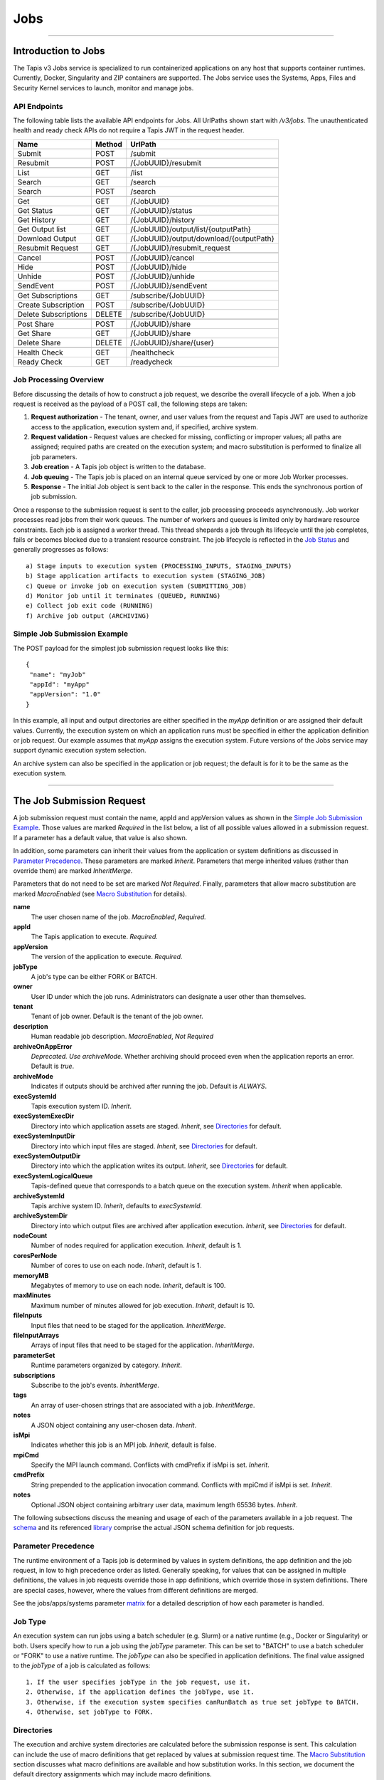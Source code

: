 ..
    Comment: Hierarchy of headers will now be!
    1: ### over and under
    2: === under
    3: --- under
    4: ^^^ under
    5: ~~~ under

.. _jobs:

####
Jobs
####

----

Introduction to Jobs
====================

The Tapis v3 Jobs service is specialized to run containerized applications on any host that supports container runtimes.
Currently, Docker, Singularity and ZIP containers are supported. The Jobs service uses the Systems, Apps, Files and
Security Kernel services to launch, monitor and manage jobs.

API Endpoints
-------------
The following table lists the available API endpoints for Jobs.
All UrlPaths shown start with `/v3/jobs`. The unauthenticated health and ready check APIs
do not require a Tapis JWT in the request header.

====================     ======   =======================================
Name                     Method   UrlPath                                
====================     ======   =======================================
Submit                   POST     /submit                                
Resubmit                 POST     /{JobUUID}/resubmit                    
\
List                     GET      /list                                  
Search                   GET      /search                                
Search                   POST     /search                                
\
Get                      GET      /{JobUUID}                             
Get Status               GET      /{JobUUID}/status                      
Get History              GET      /{JobUUID}/history                     
Get Output list          GET      /{JobUUID}/output/list/{outputPath}    
Download Output          GET      /{JobUUID}/output/download/{outputPath}
Resubmit Request         GET      /{JobUUID}/resubmit_request            
\
Cancel                   POST      /{JobUUID}/cancel                     
Hide                     POST      /{JobUUID}/hide                       
Unhide                   POST      /{JobUUID}/unhide                     
SendEvent                POST      /{JobUUID}/sendEvent                  
\
Get Subscriptions        GET       /subscribe/{JobUUID}                  
Create Subscription      POST      /subscribe/{JobUUID}                  
Delete Subscriptions     DELETE    /subscribe/{JobUUID}                  
\
Post Share               POST      /{JobUUID}/share                      
Get Share                GET       /{JobUUID}/share                      
Delete Share             DELETE    /{JobUUID}/share/{user}               
\
Health Check             GET       /healthcheck                          
Ready Check              GET       /readycheck                           
====================     ======   =======================================


Job Processing Overview
-----------------------

Before discussing the details of how to construct a job request, we describe the overall lifecycle of a job. When a job
request is received as the payload of a POST call, the following steps are taken:

#. **Request authorization** - The tenant, owner, and user values from the request and Tapis JWT are used to authorize access to the application, execution system and, if specified, archive system.

#. **Request validation** - Request values are checked for missing, conflicting or improper values; all paths are assigned; required paths are created on the execution system; and macro substitution is performed to finalize all job parameters.

#. **Job creation** - A Tapis job object is written to the database.

#. **Job queuing** - The Tapis job is placed on an internal queue serviced by one or more Job Worker processes.

#. **Response** - The initial Job object is sent back to the caller in the response. This ends the synchronous portion of job submission.

Once a response to the submission request is sent to the caller, job processing proceeds asynchronously. Job worker
processes read jobs from their work queues. The number of workers and queues is limited only by hardware resource
constraints. Each job is assigned a worker thread. This thread shepards a job through its lifecycle until the job
completes, fails or becomes blocked due to a transient resource constraint. The job lifecycle is reflected in
the `Job Status`_ and generally progresses as follows:

::

    a) Stage inputs to execution system (PROCESSING_INPUTS, STAGING_INPUTS)
    b) Stage application artifacts to execution system (STAGING_JOB)
    c) Queue or invoke job on execution system (SUBMITTING_JOB)
    d) Monitor job until it terminates (QUEUED, RUNNING)
    e) Collect job exit code (RUNNING)
    f) Archive job output (ARCHIVING)


Simple Job Submission Example
-----------------------------

The POST payload for the simplest job submission request looks like this:

::

    {
     "name": "myJob"
     "appId": "myApp"
     "appVersion": "1.0"
    }

In this example, all input and output directories are either specified in the *myApp* definition or are assigned their
default values. Currently, the execution system on which an application runs must be specified in either the
application definition or job request. Our example assumes that *myApp* assigns the execution system. Future versions
of the Jobs service may support dynamic execution system selection.

An archive system can also be specified in the application or job request; the default is for it to be the same as the
execution system.

-----------------------

The Job Submission Request
==========================

A job submission request must contain the name, appId and appVersion values as shown in the
`Simple Job Submission Example`_. Those values are marked *Required* in the list below, a list of all possible values
allowed in a submission request. If a parameter has a default value, that value is also shown.

In addition, some parameters can inherit their values from the application or system definitions as discussed in
`Parameter Precedence`_. These parameters are marked *Inherit*. Parameters that merge inherited values (rather than
override them) are marked *InheritMerge*.

Parameters that do not need to be set are marked *Not Required*. Finally, parameters that allow macro substitution are
marked *MacroEnabled* (see `Macro Substitution`_ for details).

**name**
  The user chosen name of the job. *MacroEnabled*, *Required.*
**appId**
  The Tapis application to execute. *Required.*
**appVersion**
  The version of the application to execute. *Required.*
**jobType**
  A job's type can be either FORK or BATCH.
**owner**
  User ID under which the job runs. Administrators can designate a user other than themselves.
**tenant**
  Tenant of job owner. Default is the tenant of the job owner.
**description**
  Human readable job description. *MacroEnabled*, *Not Required*
**archiveOnAppError**
  *Deprecated. Use archiveMode.* Whether archiving should proceed even when the application reports an error. Default is *true*.
**archiveMode**
  Indicates if outputs should be archived after running the job. Default is *ALWAYS*.
**execSystemId**
  Tapis execution system ID. *Inherit*.
**execSystemExecDir**
  Directory into which application assets are staged. *Inherit*, see `Directories`_ for default.
**execSystemInputDir**
  Directory into which input files are staged. *Inherit*, see `Directories`_ for default.
**execSystemOutputDir**
  Directory into which the application writes its output. *Inherit*, see `Directories`_ for default.
**execSystemLogicalQueue**
  Tapis-defined queue that corresponds to a batch queue on the execution system. *Inherit* when applicable.
**archiveSystemId**
  Tapis archive system ID. *Inherit*, defaults to *execSystemId*.
**archiveSystemDir**
  Directory into which output files are archived after application execution. *Inherit*, see `Directories`_ for default.
**nodeCount**
  Number of nodes required for application execution. *Inherit*, default is 1.
**coresPerNode**
  Number of cores to use on each node. *Inherit*, default is 1.
**memoryMB**
  Megabytes of memory to use on each node. *Inherit*, default is 100.
**maxMinutes**
  Maximum number of minutes allowed for job execution. *Inherit*, default is 10.
**fileInputs**
  Input files that need to be staged for the application. *InheritMerge*.
**fileInputArrays**
  Arrays of input files that need to be staged for the application. *InheritMerge*.
**parameterSet**
  Runtime parameters organized by category. *Inherit*.
**subscriptions**
  Subscribe to the job's events. *InheritMerge*.
**tags**
  An array of user-chosen strings that are associated with a job. *InheritMerge*.
**notes**
  A JSON object containing any user-chosen data. *Inherit*.
**isMpi**
  Indicates whether this job is an MPI job. *Inherit*, default is false.
**mpiCmd**
  Specify the MPI launch command. Conflicts with cmdPrefix if isMpi is set. *Inherit*.
**cmdPrefix**
  String prepended to the application invocation command. Conflicts with mpiCmd if isMpi is set. *Inherit*.
**notes**
  Optional JSON object containing arbitrary user data, maximum length 65536 bytes. *Inherit*.

The following subsections discuss the meaning and usage of each of the parameters available in a job request. 
The schema_ and its referenced library_ comprise the actual JSON schema definition for job requests.

..  _schema: https://github.com/tapis-project/tapis-jobs/blob/dev/tapis-jobsapi/src/main/resources/edu/utexas/tacc/tapis/jobs/api/jsonschema/SubmitJobRequest.json

..  _library: https://github.com/tapis-project/tapis-shared-java/blob/dev/tapis-shared-lib/src/main/resources/edu/utexas/tacc/tapis/shared/jsonschema/defs/TapisDefinitions.json


Parameter Precedence
--------------------

The runtime environment of a Tapis job is determined by values in system definitions, the app definition and 
the job request, in low to high precedence order as listed. Generally speaking, for values that can be assigned 
in multiple definitions, the values in job requests override those in app definitions, which override those in 
system definitions. There are special cases, however, where the values from different definitions are merged.

See the jobs/apps/systems parameter matrix_ for a detailed description of how each parameter is handled.

.. _matrix: https://drive.google.com/file/d/1BrY6tHzOegwsgDMrhcKE7RHH7HRAA0Do/view?usp=sharing


Job Type
--------

An execution system can run jobs using a batch scheduler (e.g. Slurm) or a native runtime (e.g., Docker or Singularity) 
or both. Users specify how to run a job using the *jobType* parameter. This can be set to "BATCH" to use a batch 
scheduler or "FORK" to use a native runtime. The *jobType* can also be specified in application definitions. The 
final value assigned to the *jobType* of a job is calculated as follows:

::

    1. If the user specifies jobType in the job request, use it.
    2. Otherwise, if the application defines the jobType, use it.
    3. Otherwise, if the execution system specifies canRunBatch as true set jobType to BATCH.
    4. Otherwise, set jobType to FORK.

Directories
-----------

The execution and archive system directories are calculated before the submission response is sent. 
This calculation can include the use of macro definitions that get replaced by values at submission 
request time. The `Macro Substitution`_ section discusses what macro definitions are available and 
how substitution works. In this section, we document the default directory assignments which may 
include macro definitions.

.. _dir-definitions:


Directory Definitions
^^^^^^^^^^^^^^^^^^^^^

The directories assigned when a system is defined:

::

  rootDir - the effective root of the file system when accessed through this Tapis system.
  jobWorkingDir - the default directory for files used or created during job execution.

The directories assigned in application definitions and/or in a job submission requests:

::

  execSystemExecDir
  execSystemInputDir
  execSystemOutputDir
  dtnSystemInputDir
  dtnSystemOutputDir
  archiveSystemDir


Directory Assignments
^^^^^^^^^^^^^^^^^^^^^

The rootDir and jobWorkingDir are always assigned upon system creation, so they are available for use as macros when
assigning directories in applications or job submission requests.

When a job request is submitted, each of the job's four execution and archive system directories are assigned as follows:

#. If the job submission request assigns the directory, that value is used. Otherwise,
#. If the application definition assigns the directory, that value is used. Otherwise,
#. The default values shown below are assigned:

::

  execSystemExecDir:    ${JobWorkingDir}/jobs/${JobUUID}
  execSystemInputDir:   ${JobWorkingDir}/jobs/${JobUUID}
  execSystemOutputDir:  ${JobWorkingDir}/jobs/${JobUUID}/output
  archiveSystemDir:     /jobs/${JobUUID}/archive                 (if archiveSystemId is set)

FileInputs
----------

The *fileInputs* in Applications_ definitions are merged with those in job submission requests to produce the complete
list of inputs to be staged for a job. The following rules govern how job inputs are calculated.

 1. The effective inputs to a job are the combined inputs from the application and job request.
 2. Only named inputs are allowed in application definitions.
 3. Application defined inputs are either REQUIRED, OPTIONAL or FIXED.
 4. Applications can restrict the number and definitions of inputs (*strictFileInputs=true*).
 5. Anonymous (unnamed) inputs can be specified in the job request unless prohibited by the application definition (*strictFileInputs=true*).
 6. Job request inputs override values set in the application except for FIXED inputs.
 7. The *tapislocal* URL scheme specifies in-place inputs for which transfers are not performed.

The fileInputs array in job requests contains elements that conform to the following JSON schema.

::

   "JobFileInput": {
       "$comment": "Used to specify file inputs on Jobs submission requests",
       "type": "object",
           "properties": {
               "name": { "type": "string", "minLength": 1, "maxLength": 80 },
               "description": { "type": "string", "minLength": 1, "maxLength": 8096 },
               "envKey": {"type": "string", "minLength": 1},
               "autoMountLocal": { "type": "boolean"},
               "sourceUrl":  {"type": "string", "minLength": 1, "format": "uri"},
               "targetPath": {"type": "string", "minLength": 0},
               "notes": {"type": "string", "minLength": 0}
           },
       "additionalProperties": false
   }

JobFileInputs can be named or unnamed. When the *name* field is assigned, Jobs will look for an input with the 
same name in the application definition (all application inputs are named). When a match is found, values from 
the AppFileInput are merged into unassigned fields in the JobFileInput.

The *name* must start with an alphabetic character or an underscore (_) followed by zero or more alphanumberic 
or underscore characters. If the name does not match one of the input names defined in the application, then 
the application must have *strictFileInputs=false*. If the name matches an input name defined in the application, 
then the application's inputMode must be REQUIRED or OPTIONAL. An error occurs if the inputMode is FIXED and there 
is a name match--job inputs cannot override FIXED application inputs.

The *envKey* provides an easy way to insert the *targetPath* into the runtime environment of an application under 
a user-specified label. The *envKey* string is used as the name of an environment variable that Jobs makes 
accessible to executing applications. The environment variable's value is the *targetPath*. *envKey* can 
only contain alphanumerics and underscore (_) and its first character cannot be a number. 

The optional *notes* field can contain any valid user-specified JSON object. 

Except for in-place inputs discussed below, the *sourceUrl* is the location from which data are copied to 
the *targetPath*. In Posix systems the sourceUrl can reference a file or a directory. When a directory is 
specified, the complete directory subtree is copied.

Any URL protocol accepted by the Tapis Files_ service can be used in a *sourceUrl*. The most common protocols 
used are tapis, http, and https. The standard tapis URL format is *tapis://<tapis-system>/<path>*; please see 
the Files_ service for the complete list of supported protocols.

The *targetPath* is the location to which data are copied from the *sourceUrl*. The target is rooted at 
the *execSystemInputDir* except, possibly, when HOST_EVAL() is used, in which case it is still relative 
to the execution system's rootDir.

A JobFileInput object is **complete** when its *sourceUrl* and *targetPath* are assigned; this provides
the minimal information needed to effect a transfer. If only the *sourceUrl* is set, Jobs will use the
simple directory or file name from the URL to automatically assign the *targetPath*. Specifying a *targetPath*
as "*" results in the same automatic assignment. Whether assigned by the user or Jobs, all job inputs that are
not in-place and do not use the HOST_EVAL() function are copied into the *execSystemInputDir* subtree.

After application inputs are added to or merged with job request inputs, all complete JobFileInput objects are
designated for staging. Incomplete objects are ignored only if they were specified as OPTIONAL in the application
definition. Otherwise, an incomplete input object causes the job request to be rejected.


In-Place Inputs (tapislocal)
^^^^^^^^^^^^^^^^^^^^^^^^^^^^

Job inputs already present on an execution system do not need to be transferred, yet users may still want to declare
them for documentation purposes or to control how they are mounted into containers. It's common, for example, for
large data sets that cannot reasonably be copied to be mounted directly onto execution systems. The Jobs and
Applications services provide custom syntax that allows such input to be declared, but instructs the Jobs service
to **not** copy that input.

Tapis introduces a new URL scheme, *tapislocal*, that is only recognized by the Applications and Jobs services.
Here are example URLs:

::

    tapislocal://exec.tapis/home/bud/mymri.dcm
    tapislocal://exec.tapis/corral/repl/shared

Like the *tapis* scheme and all common schemes (https, sftp, etc.), the first segment following the double slashes
designates a host. For *tapislocal*, the host is always the literal **exec.tapis**, which serves as a placeholder
for a job's execution system. The remainder of the URL is the path on the Tapis system. All paths on Tapis systems,
including those using the HOST_EVAL() function and the tapislocal URL, are rooted at the Tapis system's rootDir.

A *tapislocal* URL can only appear in the sourceUrl field of AppFileInput and JobFileInput parameters.

The *tapislocal* scheme indicates to Jobs that a filepath already exists on the execution system and, therefore, does
not require data transfer during job execution. If targetPath is "*", the Jobs service will assign the target path
inside the container to be the last segment of the tapislocal URL path (/mymri.dcm and /shared in the examples above).

In container systems that require the explicit mounting of host filepaths, such as Docker, the Jobs service can
mount the filepath into the container. Both application definitions and job requests support the *autoMountLocal*
boolean parameter. This parameter is true by default, which causes Jobs to automatically mount the filepath into
containers. Setting autoMountLocal to false allows the user complete control over mounting using a *containerArgs* parameter.


.. _Files: https://tapis.readthedocs.io/en/latest/technical/files.html

.. _Systems: https://tapis.readthedocs.io/en/latest/technical/systems.html

.. _Applications: https://tapis.readthedocs.io/en/latest/technical/apps.html


FileInputArrays
---------------

The *fileInputArrays* parameter provides an alternative syntax for specifying inputs in Applications_ and job requests.
This syntax is convenient for specifying multiple inputs destined for the same target directory, an I/O pattern
sometimes refered to as *scatter-gather*. Generally, input arrays support the same semantics as FileInputs_ with
some restrictions.

The fileInputArrays parameter in job requests contains elements that conform to the following JSON schema.

::

   "JobFileInputArray": {
        "type": "object",
        "additionalProperties": false,
        "properties": {
            "name": { "type": "string", "minLength": 1, "maxLength": 80 },
            "description": { "type": "string", "minLength": 1, "maxLength": 8096},
            "envKey": {"type": "string", "minLength": 1},
            "sourceUrls": { "type": ["array", "null"],
                            "items": { "type": "string", "format": "uri", "minLength": 1 } },
            "targetDir": { "type": "string", "minLength": 1 },
            "notes": {"type": "string", "minLength": 0}
        }
   }

A fileInputArrays parameter is an array of JobFileInputArray objects, each of which contains an array of *sourceUrls* 
and a single *targetDir*. One restriction is that *tapislocal* URLs cannot appear in *sourceUrls* fields.

An application's fileInputArrays are added to or merged with those in a job request following the same rules 
established for fileInputs in the previous section. In particular, when names match, the *sourceUrls* defined 
in a job request override (i.e., completely replace) those defined in an application. After merging, each 
JobFileInputArray must have a non-empty *sourceUrls* array. See FileInputs_ and Applications_ for related information.

Each *sourceUrls* entry is a location from which data is copied to the *targetDir*. In Posix systems each URL 
can reference a file or a directory. In the latter case, the complete directory subtree is transferred. All URLs 
recognized by the Tapis Files_ service can be used (*tapislocal* is not recognized by Files).

The *targetDir* is the directory into which all *sourceUrls* are copied. The *targetDir* is always rooted at 
the *ExecSystemInputDir* and if *targetDir* is "*" or not specified, then it is assigned *ExecSystemInputDir*. 
The simple name of each *sourceUrls* entry is the destination name used in *targetDir*. Use different 
JobFileInputArrays with different targetDir's if name conflicts between *sourceUrls* entries exist.

The *envKey* provides an easy way to insert the *targetDir* into the runtime environment of an application 
under a user-specified label. The *envKey* string is used as the name of an environment variable that Jobs 
makes accessible to executing applications. The environment variable's value is the *targetDir*. *envKey* can 
only contain alphanumerics and underscore (_) and its first character cannot be a number. 

The optional *notes* field can contain any valid user-specified JSON object.


ParameterSet
------------

The job *parameterSet* argument is comprised of these objects:

================    =====================   ===================================================
Name                JSON Schema Type        Description
================    =====================   ===================================================
appArgs             `JobArgSpec`_ array     Arguments passed to user's application
containerArgs       `JobArgSpec`_ array     Arguments passed to container runtime
schedulerOptions    `JobArgSpec`_ array     Arguments passed to HPC batch scheduler
envVariables        `KeyValuePair`_ array   Environment variables injected into application container
archiveFilter       object                  File archiving selector
logConfig           `LogConfig`_            User-specified stdout and stderr redirection
================    =====================   ===================================================

Each of these objects can be specifed in Tapis application definitions and/or in job submission requests. 
In addition, the execution system can also specify environment variable settings.

appArgs
^^^^^^^

Specify one or more command line arguments for the user application using the *appArgs* parameter. 
Arguments specified in the application definition are appended to those in the submission request.

containerArgs
^^^^^^^^^^^^^

Specify one or more command line arguments for the container runtime using the *containerArgs* parameter. 
Arguments specified in the application definition are appended to those in the submission request.

schedulerOptions
^^^^^^^^^^^^^^^^

Specify HPC batch scheduler arguments for the container runtime using the *schedulerOptions* parameter. 
Arguments specified in the application definition are appended to those in the submission request. 
The arguments for each scheduler are passed using that scheduler's conventions.

Tapis defines a special scheduler option, **\-\-tapis-profile**, to support local scheduler conventions. 
Data centers sometimes customize their schedulers or restrict how those schedulers can be used. 
The Systems_ service manages *SchedulerProfile* resources that are separate from any system definition, 
but can be referenced from system definitions. The Jobs service uses directives contained in profiles to 
tailor application execution to local requirements.

As an example, below is the JSON input used to create the TACC scheduler profile.

The *moduleLoads* array contains one or more objects. Each object contains a *moduleLoadCommand*, 
which specifies the local command used to load each of the modules (in order) in its *modulesToLoad* list.

The *hiddenOptions* array identifies scheduler options that the local implementation prohibits.
Options specified here will have the corresponding Slurm option suppressed.
Supported options are "MEM" for *\-\-mem* and "PARTITION" for *\-\-partition*.
Including an option in the array indicates that the corresponding Slurm option should never be
passed through to Slurm.

::

    {
        "name": "TACC",
        "owner": "user1",
        "description": "Test profile for TACC Slurm",
        "moduleLoads": [
            {
                "moduleLoadCommand": "module load",
                "modulesToLoad": ["tacc-singularity"]
            }
        ],
        "hiddenOptions": ["MEM"]
    }

**Scheduler-Specific Processing**

Jobs will perform `macro-substitution`_ on Slurm scheduler options *\-\-job-name* or *-J*. This substitution allows
Slurm job names to be dynamically generated before submitting them.

envVariables
^^^^^^^^^^^^

Specify key-value pairs that will be injected as environment variables into the application's container when it is
launched. Key-value pairs specified in the execution system definition, application definition, and job submission
request are aggregated using precedence ordering (``system < app < request``) to resolve conflicts.

archiveFilter
^^^^^^^^^^^^^

The *archiveFilter* conforms to this JSON schema:

::

   "archiveFilter": {
      "type": "object",
      "properties": {
         "includes": {"type": "array", "items": {"type": "string", "minLength": 1}, "uniqueItems": true},
         "excludes": {"type": "array", "items": {"type": "string", "minLength": 1}, "uniqueItems": true},
         "includeLaunchFiles": {"type": "boolean"}
      },
      "additionalProperties": false
   }

An *archiveFilter* can be specified in the application definition and/or the job submission request. The *includes* 
and *excludes* arrays are merged by appending entries from the application definition to those in the submission request.

The *excludes* filter is applied first, so it takes precedence over *includes*. If *excludes* is empty, 
then no output file or directory will be explicitly excluded from archiving. If *includes* is empty, then 
all files in *execSystemOutputDir* will be archived unless explicitly excluded. If *includes* is not empty, 
then only files and directories that match an entry and not explicitly excluded will be archived.

Each *includes* and *excludes* entry is a string, a string with wildcards or a regular expression. 
Entries represent directories or files. The wildcard semantics are that of glob (*), which is commonly 
used on the command line. Tapis implements Java glob_ semantics. To filter using a regular expression, 
construct the pattern using Java regex_ semantics and then preface it with **REGEX:** (case sensitive). 
Here are examples of globs and regular expressions that could appear in a filter:

::

                  "myfile.*"
                  "*2021-*-events.log"
                  "REGEX:^[\\p{IsAlphabetic}\\p{IsDigit}_\\.\\-]+$"
                  "REGEX:\\s+"

When *includeLaunchFiles* is true (the default), then the script (*tapisjob.sh*) and environment (*tapisjob.env*) 
files that Tapis generates in the *execSystemExecDir* are also archived. These launch files provide valuable 
information about how a job was configured and launched, so archiving them can help with debugging and improve 
reproducibility. Since these files may contain application secrets, such database passwords or other credentials, 
care must be taken to not expose private data through archiving.

If no filtering is specified at all, then all files in *execSystemOutputDir* and the launch files are archived.

logConfig Spec
^^^^^^^^^^^^^^

A `LogConfig`_ can be supplied in the job submission request and/or in the application definition, with the former
overriding the latter when both are supplied. In supported runtimes (currently Singularity and ZIP), the *logConfig*
parameter can be used to redirect the application container's stdout and stderr to user-specified files.





.. _regex: https://docs.oracle.com/en/java/javase/15/docs/api/java.base/java/util/regex/Pattern.html

.. _glob: https://docs.oracle.com/javase/tutorial/essential/io/fileOps.html#glob

MPI and Related Support
-----------------------

On many systems, running Message Passing Interface (MPI) jobs is simply a matter of launching programs that have
been configured or compiled with the proper MPI libraries. Most of the work in employing MPI involves parallelizing
program logic and specifying the correct libraries for the target execution system. Once that is done, a command such
as *mpirun* (or on TACC systems, *ibrun*) is passed the program's pathname and arguments to kick off parallel execution.

Tapis's *mpiCmd* parameter lets users set the MPI launch command in a system definition, application definition
and/or job submission request (lowest to highest priority). For example, if *mpiCmd=mpirun*, then the string "mpirun "
will be prepended to the command normally used to execute the application. Some MPI launchers have their own parameters,
for instance, *mpiCmd=ibrun -n 4* requests 4 MPI tasks.

The *isMpi* parameter is specified in an application definition and/or job request to toggle MPI launching on or off.
This switch allows the same system to run both MPI and non-MPI jobs depending on the needs of particular jobs or
applications. The *isMpi* default is false, so this switch must be explicitly turned on to run an MPI job.
When turned on, *isMpi* requires *cmdMpi* be assigned in the system, application and/or job request.

The *cmdPrefix* parameter provides generalized support for launchers and is available in application definitions
and job submission requests. Like *mpiCmd*, a *cmdPrefix* value is simply prepended to a program's pathname and
arguments. Being more general, *cmdPrefix* could specify an MPI launcher, but it's not supported in system
definitions and does not have a toggle to control usage.

*mpiCmd* and *cmdPrefix* are mutually exclusive; so if *isMpi* is true, then *cmdPrefix* must not be set.


Subscriptions
-------------

Users can subscribe to job execution events. Subscriptions specified in the application definition and those
specified in the job request are merged to produce a job's initial subscription list. New subscriptions can be
added while a job is running, but not after the job has terminated. A job's subscriptions can be listed and deleted.
Only job owners or tenant administrators can subscribe to a job, see the subscription_ APIs for details.

When creating a subscription the *ttlminutes* parameter can specify up to 4 weeks. If the parameter is not
specified or if it's set to 0, a default value of 1 week is used.

Subscribers are notified of job events by the Notifications_ service. Currently, only email and webhook delivery
methods are supported. The event types to which users can subscribe are:

===========================    ===================================================
Event Type                     Description
===========================    ===================================================
JOB_NEW_STATUS                 When the job transitions to a new status
JOB_INPUT_TRANSACTION_ID       When an input file staging request is made
JOB_ARCHIVE_TRANSACTION_ID     When an archive file transfer request is made
JOB_SUBSCRIPTION               When a change to the job's subscriptions is made
JOB_SHARE_EVENT                When a job resource has been shared or unshared
JOB_ERROR_MESSAGE              When the job experienced an error
JOB_USER_EVENT                 When a user sends the job a custom event
ALL                            When any of the above occur
===========================    ===================================================

All event types other than JOB_USER_EVENT are generated by Tapis. See `Notification Messages`_ for a description
of what Jobs returns for each of the Tapis-generated event.

A JOB_USER_EVENT contains a user-specified payload that targets an active job by using the job's UUID. The sender
must be in the same tenant as the job to inject custom events into the job's event stream. The event payload must
contain a JSON key named *eventData* with a string value of at least 1 character and no more than 16,384 characters.
The string can be unstructured or structured (such as a JSON object) as determined by the sender. The payload can
optionally contain an *eventDetail* key with a string value of no more than 64 characters. This key is used to
further categorize events and, if not provided, will default to "DEFAULT". User events are always added to the job
history and notifications are sent to subscribers interested in those events.

.. _subscription: https://tapis-project.github.io/live-docs/?service=Jobs#tag/subscriptions

.. _Notifications: https://tapis-project.github.io/live-docs/?service=Notifications

Request Validation 
------------------

Jobs detects invalid request input early to streamline application debugging and to guard against improper execution.
In particular, Tapis usually double quotes strings that contain *dangerous* characters when those strings will appear
on a command line. The set of command line dangerous characters is { **&**, **>**, **<**, **\|**, **`**, **;** }, all
of which have special meaning when issued in a shell. 

String validation on job submission requests is as follows:

*  The request must conform to the job submission JSON schema_.
*  Strings **rejected** if they contain *ISO control characters* (0x00-0x1F and 0x7f-0x9f, which include tab, new line and carriage return): 

   *  job name
   *  environment variables
   *  system profile name
   *  scheduler options
   *  container arguments
   *  application arguments
   *  path names
   *  URLs  

*  Strings **rejected** if they contain *dangerous characters*: 

   *  scheduler option names
   *  container argument names
   *  application arguments
   *  environment variable keys
   *  mpi command
   *  system ids
   *  queue names
   *  log file names
   *  job owner
   *  job tenant

*  Strings **double quoted** if they contain *space characters* or *dangerous characters*: 

   *  path names
   *  scheduler options
   *  container arguments
   *  environment variable values

.. note::
  Application arguments can contain spaces. Tapis, however, does not automatically double quote these arguments
  since applications define their own command line conventions.
  *Therefore, it is the responsibility of the job submitter to use single quotes or escaped double quotes (\\\") if so desired.*


Shared Components
-----------------

JobArgSpec
^^^^^^^^^^

Simple argument strings can be specified in application definitions (AppArgSpec) and in job submission requests
(JobArgSpec). These argument strings are passed to specific components in the runtime system, such as the batch
scheduler (schedulerOptions_), the container runtime (containerArgs_) or the user's application (appArgs_).

The following rules govern how job arguments are calculated.

 1. All argument in application definitions must be named.
 2. Application arguments are either REQUIRED, FIXED or one of two optional types.
 3. Anonymous (unnamed) argument can be specified in job requests.
 4. Job request argument override values set in the application except for FIXED arguments.
 5. The final argument ordering is the same as the order specified in the definitions, with application arguments preceding those from the job request. Application arguments maintain their place even when overridden in the job request.
 6. The notes field can be any JSON object, i.e., JSON that begins with a brace ("{").

We define a **complete** AppArgSpec as one that has a non-empty name and arg value. We define a **complete**
JobArgSpec as one that has a non-empty arg value. A JobArgSpec with the same name as an AppArgSpec inherits
from the application and may override the AppArgSpec values.

This is the JSON schema used to define runtime arguments in `ParameterSet`_.

::

   "JobArgSpec": {
       "$comment": "Used to specify parameters on Jobs submission requests",
       "type": "object",
           "properties": {
               "name": { "type": "string", "minLength": 1, "maxLength": 80 },
               "description": { "type": "string", "minLength": 1, "maxLength": 8096 },
               "include": { "type": "boolean" },
               "arg":  {"type": "string", "minLength": 1},
               "notes": {"type": object}
           },
       "required": ["arg"],
       "additionalProperties": false
   }

As mentioned, the JobArgSpec is used in conjunction with the AppArgSpec defined in Applications_. Arguments in
application definitions are merged into job request arguments using the same name matching alorithm as in `FileInputs`_.

The *name* identifies the input argument. If present, the name must start with an alphabetic character or an
underscore (_) followed by zero or more alphanumeric or underscore characters.

The *description* is used to convey usage information to job requester. If both application and request descriptions
are provided, then the request description is appended as a separate paragraph to the application description.

The required *arg* value is an arbitrary string and is used as-is. If this argument's name matches that of an
application argument, this *arg* value overrides the application's value except when *inputMode=FIXED* in the
application.

The *include* field applies only on named arguments that are also defined in the application definition with
*inputMode* INCLUDE_ON_DEMAND or INCLUDE_BY_DEFAULT; this parameter is ignored on all other inputModes. Argument
inclusion is discussed in greater detail in following subsection.

Argument Processing
~~~~~~~~~~~~~~~~~~~

Applications_ use their AppArgSpecs to pass default values to job requests. The AppArgSpec's *inputMode* determines
how to handle arguments during job processing. An *inputMode* field can have these values:

REQUIRED
   The argument must be provided for the job to run. If an arg value is not specified in the application definition,
   then it must be specified in the job request. When provided in both, the job request arg value overrides the one
   in application.

FIXED
   The argument is completely defined in the application and not overridable in a job request.

INCLUDE_ON_DEMAND
   The argument, if complete, will only be included in the final argument list constructed by Jobs if it's explicitly
   referenced and included in the Job request. This is the default value.

INCLUDE_BY_DEFAULT
    The argument, if complete, will automatically be included in the final argument list constructed by Jobs unless
    explicitly excluded in the Job request.

The truth table below defines how the AppArgSpec's *inputMode* and JobArgSpec's *include* settings interact to
determine whether an argument is accepted or ignored during job processing.

+--------------------+-------------+-------------+
| AppArgSpec         | JobArgSpec  | Meaning     |
| *inputMode*        | *include*   |             |
+====================+=============+=============+
| INCLUDE_ON_DEMAND  | True        | include arg |
+--------------------+-------------+-------------+
| INCLUDE_ON_DEMAND  | False       | exclude arg |
+--------------------+-------------+-------------+
| INCLUDE_ON_DEMAND  | undefined   | include arg |
+--------------------+-------------+-------------+
| INCLUDE_BY_DEFAULT | True        | include arg |
+--------------------+-------------+-------------+
| INCLUDE_BY_DEFAULT | False       | exclude arg |
+--------------------+-------------+-------------+
| INCLUDE_BY_DEFAULT | undefined   | include arg |
+--------------------+-------------+-------------+

The JobArgSpec *include* value has no effect on REQUIRED or FIXED arguments. In the cases where the value does apply,
not specifying *include* in a named JobArgSpec that matches an AppArgSpec is effectively the same as setting
*include=True*. By setting *include=False*, a JobArgSpec can exclude any INCLUDE_ON_DEMAND or INCLUDE_BY_DEFAULT arguments.

KeyValuePair
^^^^^^^^^^^^

The JSON schema for defining key-value pairs of strings in various `ParameterSet`_ components is below.

::

   "KeyValuePair": {
       "$comment": "A simple key-value pair",
       "type": "object",
           "properties": {
              "key":   {"type": "string", "minLength": 1},
              "value": {"type": "string", "minLength": 0},
              "description": {"type": "string", "minLength": 1, "maxLength": 8096},
              "include": { "type": "boolean" },
              "notes": { "type": "object" }
           },
        "required": ["key", "value"],
        "additionalProperties": false
   }

Both the *key* and *value* are required, though the *value* can be an empty string. Descriptions are optional
but if present must contain 1 or more characters.

The *include* field applies only to attributes that are defined in application and system definitions
with an *inputMode* of INCLUDE_ON_DEMAND or INCLUDE_BY_DEFAULT; this parameter is ignored for all other inputModes.
May be used in a job submit request to exclude attributes that have *inputMode=INCLUDE_BY_DEFAULT*.
The *notes* field can be any JSON object, i.e., JSON that begins with a brace ("{").

LogConfig
^^^^^^^^^

The JSON schema for used to redirect stdout and stderr to named file(s) in supported runtimes. 

::

   "logConfig": {
       "$comment": "Log file redirection and customization in supported runtimes",
       "type": "object",
       "required": [ "stdoutFilename", "stderrFilename" ],
       "additionalProperties": false,
           "properties": {
               "stdoutFilename": {"type": "string", "minLength": 1},
               "stderrFilename": {"type": "string", "minLength": 1}
           }
   }

Currently, only the Singularity (Apptainer) and ZIP runtimes are supported. For the Docker runtime, applications
can redirect their *stdout* and *stderr* streams to a file (or files) in the *execSystemOutputDir* using an
environment variable listed in the next section. Jobs will treat this redirected output like all other application
generated output for later retrieval.

When specified, both file name fields must be explicitly assigned, though they can be assigned to the same file.
If a *logConfig* object is not specified, or in runtimes where it is not supported, then both stdout and stderr are
directed to the default **tapisjob.out** file in the job's output directory. Output files, even when *logConfig* is
used, are always relative to the ExecSystemOuputDir (see `Directory Definitions`_).

-------------------------------------------------

Job Execution
=============

Environment Variables
---------------------

The following standard environment variables are passed into each application container run by Tapis as long as
they have been assigned a value.

::

 _tapisAppId - Tapis app ID
 _tapisAppVersion - Tapis app version
 _tapisArchiveOnAppError - true means archive even if the app returns a non-zero exit code
 _tapisArchiveMode - ALWAYS, SKIP_ON_FAIL or NEVER
 _tapisArchiveSystemDir - the archive system directory on which app output is archived
 _tapisArchiveSystemId - Tapis system used for archiving app output
 _tapisCoresPerNode - number of cores used per node by app
 _tapisDtnSystemId - the Data Transfer Node system ID
 _tapisDtnSystemInputDir -  the directory on the DTN to which input files will be transferred during staging
 _tapisDtnSystemOutputDir - the directory on the DTN from which output files will be transferred during archiving
 _tapisDynamicExecSystem - true if dynamic system selection was used
 _tapisEffeciveUserId - the user ID under which the app runs
 _tapisExecSystemExecDir - the exec system directory where app artifacts are staged
 _tapisExecSystemHPCQueue - the actual batch queue name on an HPC host
 _tapisExecSystemId - the Tapis system where the app runs
 _tapisExecSystemInputDir - the exec system directory where input files are staged
 _tapisExecSystemLogicalQueue - the Tapis queue definition that specifies an HPC queue
 _tapisExecSystemOutputDir - the exec system directory where the app writes its output
 _tapisStdoutFilename - Name of file to use for stdout.
 _tapisStderrFilename - Name of file to use for stderr.
 _tapisJobCreateDate - ISO 8601 date, example: 2021-04-26Z
 _tapisJobCreateTime - ISO 8601 time, example: 18:44:55.544145884Z
 _tapisJobCreateTimestamp - ISO 8601 timestamp, example: 2021-04-26T18:44:55.544145884Z
 _tapisJobName - the user-chosen name of the Tapis job
 _tapisJobOwner - the Tapis job's owner
 _tapisJobUUID - the UUID of the Tapis job
 _tapisJobWorkingDir - exec system directory that the app should use for temporary files
 _tapisMaxMinutes - the maximum number of minutes allowed for the job to run
 _tapisMemoryMB - the memory required per node by the app
 _tapisNodes - the number of nodes on which the app runs
 _tapisStderrFilename - the file into which the application's stderr is piped
 _tapisStdoutFilename - the file into which the application's stdout is piped
 _tapisSysBatchScheduler - the HPC scheduler on the execution system
 _tapisSysBucketName - an object store bucket name
 _tapisSysHost - the IP address or DNS name of the exec system
 _tapisSysRootDir - the root directory on the exec system
 _tapisTenant - the tenant in which the job runs

.. _macro-substitution:

Macro Substitution
------------------

Tapis defines macros or template variables that get replaced with actual values at well-defined points during
job creation. The act of replacing a macro with a value is often called macro substitution or macro expansion.
The complete list of Tapis macros can be found at JobTemplateVariables_.

There is a close relationship between these macro definitions and the Tapis environment variables just
discussed:  Macros that have values assigned are passed as environment variables into application containers.
This makes macros used during job creation available to applications at runtime.

Most macro definitions are *ground* definitions because their values do not depend on any other macros.
On the other hand, *derived* macro definitions can include other macro definitions. For example,
in `Directory Assignments`_ the default input file directory is constructed with two macro definitions:

::

   execSystemInputDir = ${JobWorkingDir}/jobs/${JobUUID}

Macro values are referenced using the ${Macro-name} notation. Since derived macro definitions reference other
macros, there is the possibility of circular references. Tapis detects these errors and aborts job creation.

Below is the complete, ordered list of derived macros. Each macro in the list can be defined using any ground macro
and any macro that preceeds it in the list. Result are undefined if a derived macro references a macro that follows
it in the derived list.

#. JobName
#. JobWorkingDir
#. ExecSystemInputDir
#. ExecSystemExecDir
#. ExecSystemOutputDir
#. ArchiveSystemDir
#. SchedulerOptions
#. AppArgs
#. ContainerArgs
#. LogConfig

Finally, macro substitution is applied to the job *description* field, whether the description is specified in an
application or a submission request.

Macro Functions
^^^^^^^^^^^^^^^

Directory assignments in systems, applications and job requests can also use the **HOST_EVAL($var)** function at the
beginning of their path assignments. This function dynamically extracts the named environment variable's value from an
execution or archive host *at the time the job request is made*. Specifically, the environment variable's value is
retrieved by logging into the host as the Job owner and issuing "echo $var".
The example in `Data Transfer Nodes`_ uses this function.

To increase application portability, an optional default value can be passed into the **HOST_EVAL** function.
The function's complete signature with the optional path parameter is:

        **HOST_EVAL($VAR, path)**

If the environment variable VAR does not exist on the host, then the literal path parameter is returned by the
function. This added flexibility allows applications to run in different environments, such as on TACC HPC systems
that automatically expose certain environment variables and VMs that might not. If the environment variable does not
exist and no optional path parameter is provided, the job fails due to invalid input.


.. _JobTemplateVariables: https://github.com/tapis-project/tapis-jobs/blob/dev/tapis-jobslib/src/main/java/edu/utexas/tacc/tapis/jobs/model/enumerations/JobTemplateVariables.java


Job Status
----------

The list below contains all possible states of a Tapis job, which are indicated in the *status* field of a job record.
The initial state is PENDING. Terminal states are FINISHED, CANCELLED and FAILED. The BLOCKED state indicates that the
job is recovering from a resource constraint, network problem or other transient problem. When the problem clears,
the job will restart from the state in which blocking occurred.
::

    PENDING - Job processing beginning
    PROCESSING_INPUTS - Identifying input files for staging
    STAGING_INPUTS - Transferring job input data to execution system
    STAGING_JOB - Staging runtime assets to execution system
    SUBMITTING_JOB - Submitting job to execution system
    QUEUED - Job queued to execution system queue (when jobType is BATCH)
    RUNNING - Job running on execution system
    ARCHIVING - Transferring job output to archive system
    BLOCKED - Job blocked
    PAUSED - Job processing suspended
    FINISHED - Job completed successfully
    CANCELLED - Job execution intentionally stopped
    FAILED - Job failed

Normal processing of a successfully executing job proceeds as follows:

::

    PENDING->PROCESSING_INPUTS->STAGING_INPUTS->STAGING_JOB->SUBMITTING_JOB->
      QUEUED->RUNNING->ARCHIVING->FINISHED

Notification Messages
---------------------

Notifications are the messages sent to subscribers who have registered interest in certain job events. In this section,
we specify the messages sent to subscribers for event generated by the Jobs service. See Subscriptions_ for an
introduction to the different event types, including user generated events (type JOB_USER_EVENT), which are not
discussed here. 

For events generated by the Jobs service, the *data* field in notification messages received by subscribers contains
a JSON object that always include these fields:

- *jobName* - the user-specified job name
- *jobOwner* - the user who submitted the job
- *jobUuid* - the unique job ID
- *message* - a human readable message

Each of the Job event types also include additional fields as shown:

+--------------------------+-----------------------------------+
| Job Event Type           | Additional Fields                 |
+==========================+===================================+
|JOB_NEW_STATUS            | newJobStatus, oldJobStatus        |
+--------------------------+-----------------------------------+
|JOB_INPUT_TRANSACTION_ID  | transferStatus, transactionId     |
+--------------------------+-----------------------------------+
|JOB_ARCHIVE_TRANSACTION_ID| transferStatus, transactionId     |
+--------------------------+-----------------------------------+
|JOB_SUBSCRIPTION          | action, numSubscriptions          |
+--------------------------+-----------------------------------+
|JOB_SHARE_EVENT           | resourceType, shareType,          |
|                          | grantee, grantor                  |
+--------------------------+-----------------------------------+
|JOB_ERROR_MESSAGE         | jobStatus                         |
+--------------------------+-----------------------------------+

Additionally, when either of these conditions hold:

1. JOB_NEW_STATUS messages indicate a **terminal** *newJobStatus*, or
2. JOB_ERROR_MESSAGE messages have *eventDetail* = "FINAL_MESSAGE",

then the following additional fields are included in the notification:

- *blockedCount* - the number of times the job blocked (JSON number)
- *condition* - a code that describes the job's final disposition (see ConditionCodes_)
- *remoteJobId* - execution system job id (ex: pid, slurm id, docker hash, etc.)
- *remoteJobId2* - execution system auxilliary id associated with a job
- *remoteOutcome* - FINISHED, FAILED, FAILED_SKIP_ARCHIVE
- *remoteResultInfo* - application exit code
- *remoteQueue* - execution system scheduler queue
- *remoteSubmitted* - time job was submitted on remote system
- *remoteStarted* - time job started running on remote system
- *remoteEnded* - time job stopped running on remote system

Job terminal statuses are FINISHED, CANCELLED and FAILED.

..  _Subscriptions: #subscriptions

Job Condition Codes on Termination
----------------------------------

When a job terminates, in addition to being assigned a terminal status, a job is assigned one of the following
condition codes. 
::

	CANCELLED_BY_USER - Job cancelled by user
	JOB_ARCHIVING_FAILED - Job error while archiving outputs
	JOB_DATABASE_ERROR - Jobs is unable to access its database
	JOB_EXECUTION_MONITORING_ERROR - An error occurred during application monitoring
	JOB_EXECUTION_MONITORING_ERROR_TIMEOUT - Continuous monitor errors exceeded allowed time
	JOB_EXECUTION_MONITORING_TIMEOUT - Job time expired during execution monitoring
	JOB_FILES_SERVICE_ERROR - An error involving the Files service occurred
	JOB_INTERNAL_ERROR - Jobs service internal error
	JOB_INVALID_DEFINITION - Invalid job record
	JOB_LAUNCH_FAILURE - Tapis is unable to launch job
	JOB_QUEUE_MONITORING_ERROR - An error occurred during application queue monitoring
	JOB_RECOVERY_FAILURE - Tapis unable to recover job
	JOB_RECOVERY_TIMEOUT - Tapis recovery time expired
	JOB_REMOTE_ACCESS_ERROR - Jobs could not access a resource on a remote system
	JOB_REMOTE_OUTCOME_ERROR - User application returned a non-zero exit code
	JOB_UNABLE_TO_STAGE_INPUTS - Unable to stage application input files
	JOB_UNABLE_TO_STAGE_JOB - Unable to stage application assets
	JOB_TRANSFER_FAILED_OR_CANCELLED - A file transfer failed or was cancelled
	JOB_TRANSFER_MONITORING_TIMEOUT - Jobs transfer monitoring expired
	NORMAL_COMPLETION - Job completed normally
	SCHEDULER_CANCELLED - Batch scheduler cancelled job
	SCHEDULER_DEADLINE - Batch scheduler deadline exceeded
	SCHEDULER_OUT_OF_MEMORY - Batch scheduler out of memory error
	SCHEDULER_STOPPED - Batch scheduler stopped job
	SCHEDULER_TIMEOUT - Batch scheduler timed out job
	SCHEDULER_TERMINATED - Batch scheduler terminated job

Codes that begin with "JOB" indicate Jobs service conditions.
Those that begin with "SCHEDULER" indicate a condition reported by a batch scheduler.
The CANCELLED_BY_USER condition results from direct user action.
Jobs that successfully execute are assigned the code NORMAL_COMPLETION.

..  _ConditionCodes: #Job Condition Codes on Termination


Data Transfer Nodes
-------------------

Introduction
^^^^^^^^^^^^

The Jobs, Applications, Files and Systems services cooperate to allow the configuration and execution of jobs.
In this section, we discuss the use of a high throughput **Data Transfer Node** (DTN) to stage job inputs and
archive outputs. DTNs are used to optimize transfer speeds and to allow nodes to be separately optimized for
either storage or job execution. For example, users often stage input data to long-term storage (the DTN), such
as *cloud.corral* at TACC, and then copy that data to a fast, temporary file system, such as a "scratch" file
system, when running jobs. DTNs are also used when specialized transfer software, such as GLOBUS, is required
on nodes to receive data, but those nodes are not appropriate to run jobs. In this case, the DTN receives the
data from a remote location and then another transfer copies them from the DTN to an execution system. 

The DTN usage pattern is effective when:

1. The DTN has high performance network and storage capabilities,
2. the target system for data transfers and the DTN system have shared storage, and
3. all file inputs or all file outputs are to be staged through the DTN.
 
In this situation, the data transfers performed by Jobs benefit from the DTN's high performance I/O capabilities, while
applications can still access their input from systems optimized for execution.


Configuring Tapis for DTN Usage
^^^^^^^^^^^^^^^^^^^^^^^^^^^^^^^

In order to run a job and use a DTN for file input staging or output archiving, the execution system and
the application must be properly configured. There are also a few rules to follow and requirements that
must be satisfied.

Configuring the Execution and DTN Systems
~~~~~~~~~~~~~~~~~~~~~~~~~~~~~~~~~~~~~~~~~

The execution system must have the attribute *dtnSystemId* set to the Tapis system that can be used as a DTN.
Note that use of the DTN is optional. Use of a DTN is triggered by the setting of *dtnSystemInputDir* or
*dtnSystemOutputDir* in either the job submission request or the application definition.

As listed below under *Rules and Requirements*, the execution system and the DTN system must have the same
*rootDir*, must have shared storage, and the *rootDir* must be part of the shared storage.

Configuring the Application
~~~~~~~~~~~~~~~~~~~~~~~~~~~

There are two relevant attributes in an Application definition, *dtnSystemInputDir* and *dtnSystemOutputDir*.
By default, these are set to the special value *!tapis_not_set*. This value indicates that, by default,
a DTN system will not be used for file inputs or archive outputs. In order to trigger the use
of a DTN during either file input staging or archive output, these values must be set:

*dtnSystemInputDir*
  Directory relative to *rootDir* to which input files will be transferred prior to launching the application.
*dtnSystemOutputDir*
  Directory relative to *rootDir* from which output files will be transferred during the archiving phase.

Note that these attributes may be overriden by the job submission request. Please see the next section.


Constructing the Job Submission Request
~~~~~~~~~~~~~~~~~~~~~~~~~~~~~~~~~~~~~~~

In a job submission request, the values for *dtnSystemInputDir* or *dtnSystemOutputDir* can be set in order to
override the values defined by the application. They can be set to *!tapis_not_set* to turn off DTN usage or
set to an alternate path.



DTN Rules and Requirements
^^^^^^^^^^^^^^^^^^^^^^^^^^

Certain rules and requirements need to be observed to correctly use a DTN.

* **Rule:** All file inputs or archive outputs will go through the DTN.
* **Rule:** Any HOST_EVAL expressions or macro substitutions (such as *effectiveUserId*) used in *dtnSystemInputDir* or *dtnSystemOutputDir* will be evaluated in the context of the execution system.
* **Rule:** Each job should use its own *dtnSystemInputDir* or *dtnSystemOutputDir* to avoid data from different jobs being mixed, overwritten or deleted before being used.
* **Requirement:** The execution system and the DTN system must have shared storage.

  * For example, there could be an NFS mount on the execution system pointing to the DTN host, or the DTN may be a Globus endpoint running on the execution host.
  * Note that for an HPC cluster it could be that the shared storage is set up on login nodes and not on compute nodes. This case is supported since the Tapis Jobs service typically uses a login node when executing an application.

* **Requirement:** Restrictions on *rootDir*

  * The **rootDir** for the execution system and the DTN system **must be same**. This is validated by the Systems service when the execution system is created or updated.
  * The **rootDir** must be part of the shared storage.
  * The absolute path to the shared storage must be the same on both the execution and DTN systems. This is because:

    * **Rule:** When the Tapis Jobs service moves data to or from the DTN system, it assumes no path translation is needed.

* **Requirement:** For any file inputs defined for the job, Tapis must support file transfers from the input source to the DTN system.

  * For example, if the source for the file input is a system of type GLOBUS, then the DTN must also be of type GLOBUS.

* **Requirement:** Credentials must be registered for the *effectiveUserId* for each system involved.
* **Requirement:** For each system involved, the *effectiveUserId* for the system must have appropriate Tapis and native file system access for the paths defined.

  * For the execution and DTN systems, the *effectiveUserId* must have READ/WRITE access for both *dtnSystemInputDir* and *dtnSystemOutputDir*.

Modified Jobs Service Behavior
^^^^^^^^^^^^^^^^^^^^^^^^^^^^^^

When an application runs and the execution system specifies a DTN, the Jobs service will behave as follows:


During staging of input files
~~~~~~~~~~~~~~~~~~~~~~~~~~~~~
If the execution system specifies a DTN and *dtnSystemInputDir* is set:

* The source systems and paths defined in FileInputs are unchanged.
* The target system for the transfer request sent to the Files service will be the DTN as specified in the execution system deﬁnition.
* The target path will be *${DtnSystemInputDir}*.
* The staged input files will be *moved* from *${DtnSystemInputDir}* to *${ExecSystemInputDir}* on the execution system.

  * Note that the fully resolved absolute path to *${DtnSystemInputDir}* must be **the same** on both the execution system and the DTN system. If this is not true the operation may fail.
  * The *move* operation deletes the files from *${DtnSystemInputDir}*. 


During archiving of output files
~~~~~~~~~~~~~~~~~~~~~~~~~~~~~~~~
If the execution system specifies a DTN and *dtnSystemOutputDir* is set:

* The output files generated on the execution system are *moved* from *${ExecSystemOutputDir}* to *${DtnSystemOutputDir}*

  * Note that the fully resolved absolute path to *${DtnSystemOutputDir}* must be **the same** on both the execution system and the DTN system. If this is not true the operation may fail.
  * The *move* operation deletes the files from *${ExecSystemOutputDir}*.

* The source system for the transfer request sent to the Files service will be the DTN as specified in the execution system deﬁnition.
* The source path will be *${DtnSystemOutputDir}*.
* The target system and path as defined in the archive definition is unchanged.


Example DTN Configuration and Usage
^^^^^^^^^^^^^^^^^^^^^^^^^^^^^^^^^^^

We provide the examples below to illustrate DTN configuration and usage.

DTN system definition::

  {
    "id":"example-dtn",
    "host":"dtn.host.example.com",
    "systemType":"LINUX",
    "effectiveUserId": "testuser1",
    "defaultAuthnMethod":"PKI_KEYS",
    "rootDir":"/",
    "canExec": false
  }

Execution system definition::

  {
    "id":"example-exec-with-dtn",
    "host":"exec.host.example.com",
    "systemType":"LINUX",
    "effectiveUserId": "testuser1",
    "defaultAuthnMethod":"PKI_KEYS",
    "rootDir":"/",
    "canExec": true
    "canRunBatch": true,
    "jobRuntimes": [ { "runtimeType": "SINGULARITY" } ],
    "jobWorkingDir": "HOST_EVAL($SCRATCH)/dtn_test/jobs",
    "dtnSystemId": "example-dtn",
    "batchScheduler": "SLURM",
    "batchLogicalQueues": [
    {
      "name": "tapisNormal",
      "hpcQueueName": "skx-normal",
      "maxJobs": 50,
      "maxJobsPerUser": 10,
      "minNodeCount": 1,
      "maxNodeCount": 16,
      "minCoresPerNode": 1,
      "maxCoresPerNode": 68,
      "minMemoryMB": 1,
      "maxMemoryMB": 16384,
      "minMinutes": 1,
      "maxMinutes": 60
    }
  ],
  "batchDefaultLogicalQueue": "tapisNormal",
  "batchSchedulerProfile": "tacc"
  }


Application definition::

  {
    "id":"example-app-with-dtn",
    "version": "1",
    "containerImage": "example/example-app:1",
    "jobType": "BATCH",
    "runtime": "SINGULARITY",
    "jobAttributes": {
      "description": "Transfer file and verify transfer",
      "execSystemId": "example-exec-with-dtn",
      "execSystemExecDir": "${JobWorkingDir}/${JobUUID}",
      "execSystemInputDir": "{JobWorkingDir}/${JobUUID}/inputs",
      "execSystemOutputDir": "${JobWorkingDir}/${JobUUID}/output",
      "dtnSystemInputDir": "/shared/storage/stage_inputs/${JobUUID}",
      "dtnSystemOutputDir": /shared/storage/stage_outputs/${JobUUID}",
      "archiveSystemId": "archive-storage-system",
      "archiveSystemDir": "/archive/storage/${JobUUID}",
      "fileInputs": [
        {
         "name": "file1",
         "description": "A text file",
         "inputMode": "REQUIRED",
         "sourceUrl": "tapis://example-data-repo/data/file1.txt",
         "targetPath": "file1.txt"
        }
      ]
    }
  }

Job submission request::

  {
    "name": "Tapis V3 example job using a DTN",
    "appId": "example-app-with-dtn",
    "appVersion": "0.0.1",
    "parameterSet": {
      "schedulerOptions": [ { "arg": "-A EXAMPLE-ALLOCATION" } ]
  }


Note that the execution system specifies the DTN system and the application specifies the DTN directories:

**dtnSystemId**
  The Tapis system to use as a DTN.
**dtnSystemInputDir**
  Directory relative to *rootDir* to which input files will be transferred prior to launching the application.
**dtnSystemOutputDir**
  Directory relative to *rootDir* from which output files will be transferred during the archiving phase.


------------------------------------------------------------

Container Runtimes
==================

The Tapis v3 Jobs service supports Docker, Singularity and ZIP containers run natively (i.e., not run using a
batch scheduler like Slurm). In general, Jobs launches an application's container on a remote system, monitors
the container's execution, and captures the application's exit code after it terminates. Jobs uses SSH to connect
to the execution system to issue Docker, Singularity or native operating system commands.

To launch a job, the Jobs service creates a bash script, **tapisjob.sh**, with the runtime-specific commands needed
to execute the container. This script references **tapisjob.env**, a file Jobs creates to pass environment variables
to application containers. Both files are staged in the job's execSystemExecDir and, by default, are archived with job
output on the archive system. See `archiveFilter`_ to override this default behavior, especially if archives will be
shared and the scripts pass sensitive information into containers.

Docker
------

To launch a Docker container, the Jobs service will SSH to the target host and issue a command using this template:

::

   docker run [docker options] image[:tag|@digest] [application args]

#. docker options:  (optional) user-specified arguments passed to docker
#. image:  (required) user-specified docker application image
#. application arguments:  (optional) user-specified command line arguments passed to the application

The docker run-command_ options *\-\-cidfile*, *-d*, *-e*, *\-\-env*, *\-\-name*, *\-\-rm*, and *\-\-user* are
reserved for use by Tapis. Most other Docker options are available to the user. The Jobs service implements
these calling conventions:

#. The container name is set to the job UUID.
#. The container's user is set to the user ID used to establish the SSH session.
#. The container ID file is specified as *<JobUUID>.cid* in the execSystemExecDir, i.e., the directory from which the container is launched.
#. The container is removed after execution using the *-rm* option or by calling *docker rm*.

Logging
^^^^^^^

Logging should be considered up front when defining Tapis applications to run under Docker. Since Jobs removes Docker
containers after they execute, the container's log is lost under the default Docker logging_ configuration. Typically,
Docker pipes *stdout* and *stderr* to the container's log, which requires the application to take deliberate steps to
preserve these outputs.

An application can maintain control over its log output by logging to a file outside of the container. The application
can do this by redirecting *stdout* and *stderr* or by explicitly writing to a file. As discussed in
`dir-definitions`_, the application always has read/write access to the host's *execSystemOutputDir*, which is mounted
at /TapisOutput in the container (see next section).

On the other hand, applications can run on machines where the default Docker log driver is configured to write to
files or services outside of containers. In addition, Tapis passes any user-specified *log-driver* and *log-opts*
options to *docker run*, so all customizations_ supported by Docker are possible.


Volume Mounts
^^^^^^^^^^^^^

In addition to the above conventions, bind_ mounts are used to mount the execution system's standard Tapis directories
at the same locations in every application container.

::

   execSystemExecDir   on host is mounted at /TapisExec in the container.
   execSystemInputDir  on host is mounted at /TapisInput in the container.
   execSystemOutputDir on host is mounted at /TapisOutput in the container.

.. _bind: https://docs.docker.com/storage/bind-mounts/
.. _run-command: https://docs.docker.com/engine/reference/commandline/run/
.. _logging: https://docs.docker.com/config/containers/logging/
.. _customizations: https://docs.docker.com/config/containers/logging/configure/

Singularity
-----------

Tapis uses *singularity run* to launch a Singularity container.

.. warning::
  Please note that use of the SINGULARITY_START runtime option to use *singularity instance start* for launching a
  container has been removed. If you have a need for this option please contact Tapis support
  (cicsupport@tacc.utexas.edu) about an enhancement request.

..
  Singularity Start (DEPRECATED)
  ^^^^^^^^^^^^^^^^^^^^^^^^^^^^^^
  Singularity's support for detached processes and services is implemented natively by its instance start_, stop_
  and list_ commands. To launch a container, the Jobs service will SSH to the target host and issue a command
  using this template:
  ::
   singularity instance start [singularity options] <image id> [application arguments] <job uuid>

  where:
    #. singularity options:  (optional) user-specified argument passed to singularity start
    #. image id:  (required) user-specified singularity application image
    #. application arguments:  (optional) user-specified command line arguments passed to the application
    #. job uuid:  the job uuid used to name the instance (always set by Jobs)
    
  The singularity options *\-\-pidfile*, *\-\-env* and *\-\-name* are reserved for use by Tapis. Users specify the
  environment variables to be injected into their application containers via the `envVariables`_ parameter. Most other
  singularity options are available to users.
  Jobs will then issue *singularity instance list* to obtain the container's process id (PID). Jobs determines that
  the application has terminated when the PID is no longer in use by the operating system.
  By convention, Jobs will look for a **tapisjob.exitcode** file in the Job's output directory after containers
  terminate. If found, the file should contain only the integer code the application reported when it exited.
  If not found, Jobs assumes the application exited normally with a zero exit code.
  Finally, Jobs issues a *singularity instance stop <job uuid>* to clean up the singularity runtime environment and terminate all processes associated with the container.

  .. _start: https://sylabs.io/guides/3.7/user-guide/cli/singularity_instance_start.html
  .. _stop: https://sylabs.io/guides/3.7/user-guide/cli/singularity_instance_stop.html
  .. _list: https://sylabs.io/guides/3.7/user-guide/cli/singularity_instance_list.html

Singularity Launching
^^^^^^^^^^^^^^^^^^^^^

Jobs supports running containers on the remote system using singularity run_.
To launch a container, the Jobs service will SSH to the target host and issue a command using this template:

::

   nohup singularity run [singularity options] <image id> [application arguments] > tapisjob.out 2>&1 &

where:

#. nohup_:  allows the background process to continue running even if the SSH session ends.
#. singularity options:  (optional) user-specified arguments passed to *singularity run*.
#. image id:  (required) user-specified singularity application image.
#. application arguments:  (optional) user-specified command line arguments passed to the application.
#. redirection:  stdout and stderr are redirected to **tapisjob.out** in the job's output directory.

The singularity *\-\-env* option is reserved for use by Tapis. Users can specify the environment variables to be
injected into their application containers via the `envVariables`_ parameter.
Most other singularity options are available to users.

Jobs will use the PID returned when issuing the background command to monitor the container's execution. Jobs
determines that the application has terminated when the PID is no longer in use by the operating system.

Jobs uses the same **TapisJob.exitcode** file convention introduced above to attain the application's exit code
(if the file exists).

.. _run: https://sylabs.io/guides/3.7/user-guide/cli/singularity_run.html
.. _nohup: https://en.wikipedia.org/wiki/Nohup

Singularity Monitoring
^^^^^^^^^^^^^^^^^^^^^^

The Tapis approach to launching the singularity container allows SSH sessions between Jobs and execution hosts to end
without interrupting container execution. For proper monitoring, however, the application image must be appropriately
constructed. Specifically, the runscript should be defined in the image.

Since Jobs monitors container execution by querying the operating system using the PID obtained at launch time,
the initially launched program should be the last part of the application to terminate. The program specified in the
image script can spawn any number of processes (and threads), but it should not exit before those processes complete.

Optional Exit Code Convention
~~~~~~~~~~~~~~~~~~~~~~~~~~~~~

Applications are not required to support the **TapisJob.exitcode** file convention as described above, but it is the
only way in which Jobs can report the application specified exit status to the user.

ZIP
---

Standard archive files, such as zip and compressed tar, can be treated as a type of custom *application image* and
launched in a runtime environment defined by Tapis. This *ZIP runtime environment* maximizes application flexibility
while retaining much of the reproducibility and automation benefits of Tapis. 

To define a ZIP application, specify "ZIP" as the *runtime* parameter in an `application definition`_. The ZIP runtime
works with either BATCH or FORK job types. For the ZIP runtime, *containerImage* must be an absolute path or a URL in
a format supported by the Files service, such as URLs using the http, https or tapis protocols. The Applications
service validates the *containerImage* attribute when an application is created or updated.

An application's archive file can contain scripts, binary executables, libraries and any other data the application
developer needs---Tapis does not restrict content. The archive must be in `zip`_ format or any format readable
by `tar`_. In order to run correctly, the application must:

#. Have a designated executable program for Tapis to launch,
#. guarantee that the executable code is compatible with the target system's runtime,
#. guarantee that for FORK jobs the launched program continues to run until the application completes, 
#. include in the archive all application dependencies not present on the target system.

There are also a number of conventions that ZIP applications should observe:

#. FORK jobs should write their exit code to *${execSystemOutputDir}/tapisjob.exitcode*.
#. Except during testing, allow Tapis to remove downloaded archive files from the execution system after job completion.

The following sections describe the ZIP runtime processing during each phase of a job's lifecycle.

Staging Inputs
^^^^^^^^^^^^^^

Inputs are staged in exactly the same way as in other runtime environments.

Staging Application Assets
^^^^^^^^^^^^^^^^^^^^^^^^^^

ZIP jobs package executable code and data in an archive file that either already exists on the execution system or gets
downloaded as part of job execution. The archive file is unpacked into the *execSystemExecDir*.

The archive file's location is specified in the *containerImage* attribute of the application. The location may either
be (1) an absolute path on the execution system or (2) a URL. When an absolute path is used, the application archive
already resides on the execution system. When a URLs is used, the archive is downloaded using one of following
protocols: *http://*, *https://* and *tapis://*. The destination is always *execSystemExecDir* when URLs are used.

Application archives are always unpacked into *execSystemExecDir* whether the archive already existed on the system
or was downloaded to the system. Jobs uses either *unzip* or *tar* as shown below. 
::

        unzip <pathToArchiveFile>
        tar -xf <pathToArchiveFile>

The *<pathToArchiveFile>* is the absolute path to the archive file, such as */path/to/archive/app.zip* or
*/path/to/archive/app.tgz*. The *<pathToArchiveFile>* must be present and accessible on the execution system.
When an application archive is already present on the system (the non-URL case), the archive is not be copied,
but its contents are extracted directly into the *execSystemExecDir*.

Note that the version of tar distributed with typical Linux distributions can unpack a number of compression formats,
including gzip, bzip2 and xz, but **not** zip. When an archive file name uses the *.zip* suffix, Tapis assumes *zip*
formatting is being used. Tapis checks that the *unzip* command is available on the execution system and, if not,
the job aborts.

Launching the Application
^^^^^^^^^^^^^^^^^^^^^^^^^

Once an application archive is unpacked, Jobs creates its own launch script, *tapisjob.sh*, and places it in the
*execSystemExecDir*. From that directory, *tapisjob.sh* calls the user-provided executable. This executable is either
**./tapisjob_app.sh**, if it exists, or an executable named in the **./tapisjob.manifest** file. The manifest file has
these characteristics:

* The manifest file is optional.
* If *tapisjob_app.sh* does not exist then *tapisjob.manifest* must exist at the top-level of the archive and must specify the key-value pair:  *tapisjob_executable=<relative path to executable file>*.
   
   * The *tapisjob_executable* value is a path relative to *execSystemExecDir*.
   * The *tapisjob_executable* value cannot contain a double dot ".." or semicolon ";".
* If both *tapisjob_app.sh* and *tapisjob.manifest* exist, then *tapisjob_app.sh* will be used.
* If Jobs is not able to determine an executable to run then the job will fail.
* The application can put other information in *tapisjob.manifest*, such as build number, application version, etc.
   
   *  The format of all entries in the manifest is: <key>=<value>, each on its own line.
   *  Tapis ignores additional entries in the manifest.

Other than *tapisjob.manifest* and *tapisjob_app.sh*, no user-defined files in the top level archive directory should
have a name that starts with "tapisjob". All such file names are reserved by Tapis and may be overwritten by the Jobs
service. Specifically, the Jobs service creates files named *tapisjob.sh*, *tapisjob.env* and several temporary files
that start with "tapisjob".

**Environment and Executable Output**

ZIP applications can expect to run in a environment that closely matches other Tapis runtimes. In particular, Jobs
exports all user-specified and Tapis-generated environment variables in the SSH terminal from which it launches the
application's executable. These are the same variables available to applications in other runtime environments.
Similarly, *appArgs*, *containerArgs* and *schedulerOptions* semantics are unchanged.

Jobs also sets up the redirection of stdout and stderr using the `LogConfig`_ parameter as it does in other
environments. Both streams are directed to *execSystemOutputDir/tapisjob.out* by default. 

Monitoring the Application
^^^^^^^^^^^^^^^^^^^^^^^^^^

For ZIP BATCH jobs, Tapis monitors the slurm job just as it does for other runtime types.

For ZIP FORK jobs, Tapis monitors the PID of the process launched by *tapisjob.sh*.
When that PID goes away, Jobs assumes application processing has completed.

.. note::
  It is the application developer's responsibility to terminate the executable launched by Tapis ONLY AFTER all other
  processes spawned by the application have terminated.

After a ZIP FORK job completes, Jobs looks for a file named **tapisjob.exitcode** in the *execSystemOutputDir*.
If present, it is assumed to contain a single line with the application's exit code. A non-zero code is interpreted
as a failure. If the file is not found, Jobs assumes success and reports an exit code of zero. 

As with other runtimes, files created by Tapis during job execution are archived if *includeLaunchFiles* is true
(the default). These files include *tapisjob.sh* and *tapisjob.env*.

Archiving Application Output
^^^^^^^^^^^^^^^^^^^^^^^^^^^^

ZIP job outputs are archived using the same source and target specifications as other runtime types.

For ZIP jobs that specify the *containerImage* with an absolute path, the application archive file is never removed.

For ZIP jobs that specify the *containerImage* with a URL, Jobs removes the downloaded archive file by default in
order to conserve storage. To prevent this automatic clean up, a new *containerArgs* flag, **\-\-tapis-zip-save**,
is defined. The flag takes no value and can be specified in the *containerArgs* list in the application definition or
in the job submission request. If this argument is present, then the application's archive file will be left in
the *execSystemExecDir*.

Usage Notes
^^^^^^^^^^^

To minimize ZIP archive size, jobs that invoke singularity containers may want to pre-position any large SIF files in
shared directories on execution systems.


If *isMPI=true*, then Jobs will insert the MPI run command on the command line as usual. This is true for both BATCH
and FORK job types. If the user-designated executable program launches MPI jobs itself, setting *isMPI=false*
(the default) prevents Jobs from making conflicting MPI calls.


.. _application definition: https://tapis-project.github.io/live-docs/?service=Apps#tag/Applications/operation/createAppVersion
.. _zip: https://en.wikipedia.org/wiki/ZIP_(file_format)
.. _tar: https://www.gnu.org/software/tar/manual/html_node/index.html

------------------------------------------------------------

Job Monitoring
==============

The Jobs service monitors a job during the two states where a job typically spends most of its time: QUEUED and RUNNING.

Note that if the monitoring process encounters errors for more than one hour then the job will transition to the FAILED
state and the job completion condition code will be set to JOB_EXECUTION_MONITORING_ERROR_TIMEOUT.

Monitoring QUEUED State
-----------------------

Once a job enters the QUEUED state Tapis begins monitoring to detect when it becomes active and should
be transitioned to the RUNNING state.

If the *jobType* is FORK then it will immediately transition to the RUNNING state because the remote application
process will have been started during the SUBMITTING_JOB phase.

For BATCH jobs Tapis will monitor the remote status of the job at regular intervals to determine if it should be
transitioned to the RUNNING state. The intervals for monitoring are based on a stepwise backoff policy as
described below. The monitoring will be done indefinitely, allowing the job to remain in the QUEUED state as long
as necessary.

Monitoring RUNNING State
------------------------

Once a job enters the RUNNING state Tapis begins monitoring it to detect when it has finished and should be
transitioned to the ARCHIVING state. The intervals for monitoring are based on a stepwise backoff policy as
described below.

Monitoring will not continue indefinitely, however. If the remote batch scheduler times out the job or Tapis detects
that the job runtime exceeds the *maxMinutes* setting, then Tapis will transition the job to the FAILED state and the
job completion condition code will be set to either SCHEDULER_TIMEOUT for the former case or
JOB_EXECUTION_MONITORING_TIMEOUT for the latter case.

Stepwise Backoff Monitoring Policy
----------------------------------

The polling intervals for job monitoring are based on a stepwise backoff policy. The table below shows the
number of iterations and the polling interval (in seconds) for each step.

+----------------------+----------------------------+
| Number of Iterations | Polling Interval (seconds) |
|                      |                            |
+======================+============================+
|     1                |        1                   |
+----------------------+----------------------------+
|     5                |       10                   |
+----------------------+----------------------------+
|    10                |       60                   |
+----------------------+----------------------------+
|   100                |      180                   |
+----------------------+----------------------------+
|   100                |      300                   |
+----------------------+----------------------------+
|   Unlimited          |      600                   |
+----------------------+----------------------------+


Querying Jobs
=============

Get Jobs list
---------------

With PySDK:

.. code-block:: text

        $ t.jobs.getJobList(limit=2, orderBy='lastUpdated(desc),name(asc)', computeTotal=True)


With CURL:

.. code-block:: text

        $ curl -H "X-Tapis-Token:$jwt" $BASE_URL/v3/jobs/list?limit=2&orderBy=lastUpdated(desc),name(asc)&computeTotal=true

The response will look something like the following:

::

    {
    "result": [
        {
            "uuid": "731b65f4-43e9-4a7a-b3a0-68644b53c1cb-007",
            "name": "SyRunSleepSecondsNoIPFiles-2",
            "owner": "testuser2",
            "appId": "SyRunSleepSecondsNoIPFiles-2",
            "created": "2021-07-21T19:56:02.163984Z",
            "status": "FINISHED",
            "remoteStarted": "2021-07-21T19:56:18.628448Z",
            "ended": "2021-07-21T19:56:52.637554Z",
            "tenant": "dev",
            "execSystemId": "tapisv3-exec2",
            "archiveSystemId": "tapisv3-exec2",
            "appVersion": "0.0.1",
            "lastUpdated": "2021-07-21T19:56:52.637554Z"
        },
        {
            "uuid": "79dfaba5-bfb4-4c6d-a198-643bda211dbf-007",
            "name": "SlurmSleepSeconds",
            "owner": "testuser2",
            "appId": "SlurmSleepSecondsVM",
            "created": "2021-07-21T19:16:02.019916Z",
            "status": "FINISHED",
            "remoteStarted": "2021-07-21T19:16:35.102868Z",
            "ended": "2021-07-21T19:16:57.909940Z",
            "tenant": "dev",
            "execSystemId": "tapisv3-exec2-slurm",
            "archiveSystemId": "tapisv3-exec2-slurm",
            "appVersion": "0.0.1",
            "lastUpdated": "2021-07-21T19:16:57.909940Z"
        }
    ],
    "status": "success",
    "message": "JOBS_LIST_RETRIVED Jobs list for the user testuser2 in the tenant dev retrived.",
    "version": "1.0.0-rc1",
    "metadata": {
        "recordCount": 2,
        "recordLimit": 2,
        "recordsSkipped": 0,
        "orderBy": "lastUpdated(desc),name(asc)",
        "startAfter": null,
        "totalCount": 1799
    }
    }


Get Job Details
-----------------


With PySDK:

.. code-block:: text

        $ t.jobs.getJob(jobUuid='ba34f946-8a18-44c4-9b25-19e21dfadf69-007')


With CURL:

.. code-block:: text

        $ curl -H "X-Tapis-Token:$jwt" $BASE_URL/v3/jobs/ba34f946-8a18-44c4-9b25-19e21dfadf69-007

The response will look something like the following:

::

     {
    "result": {
       id: 9594
       name: SleepSeconds
       owner: testuser2
       tenant: dev
       description: Transfer files and sleep for a specified amount of time
       status: FINISHED
       condition: NORMAL_COMPLETION
       lastMessage: Setting job status to FINISHED.
       created: 2024-02-21T17:18:01.774368Z
       ended: 2024-02-21T17:18:49.182976Z
       lastUpdated: 2024-02-21T17:18:49.182976Z
       uuid: aa83fce9-074c-47fb-a8a0-a9ad216093bb-007
       appId: SleepSeconds
       appVersion: 0.0.1
       archiveOnAppError: true
       archiveMode: ALWAYS
       dynamicExecSystem: false
       execSystemId: tapisv3-exec2
       execSystemExecDir: /workdir/jobs/aa83fce9-074c-47fb-a8a0-a9ad216093bb-007
       execSystemInputDir: /workdir/jobs/aa83fce9-074c-47fb-a8a0-a9ad216093bb-007
       execSystemOutputDir: /workdir/jobs/aa83fce9-074c-47fb-a8a0-a9ad216093bb-007/output
       execSystemLogicalQueue: null
       archiveSystemId: tapisv3-exec
       archiveSystemDir: /jobs/aa83fce9-074c-47fb-a8a0-a9ad216093bb-007/archive
       dtnSystemId: null
       dtnSystemInputDir: null
       dtnSystemOutputDir: null
       nodeCount: 1
       coresPerNode: 1
       memoryMB: 100
       maxMinutes: 240
       fileInputs: [{"name": "empty", "notes": "{}", "envKey": null, "optional": true, "sourceUrl": "tapis://tapisv3-exec/jobs/input/empty.txt", "targetPath": "empty.txt", "description": "An empty file", "autoMountLocal": true, "srcSharedAppCtx": "", "destSharedAppCtx": ""}, {"name": "file1", "notes": "{}", "envKey": null, "optional": true, "sourceUrl": "tapis://tapisv3-exec/jobs/input/file1.txt", "targetPath": "file1.txt", "description": "A random text file", "autoMountLocal": true, "srcSharedAppCtx": "", "destSharedAppCtx": ""}, {"name": "file2", "notes": "{}", "envKey": null, "optional": true, "sourceUrl": "tapis://tapisv3-exec/jobs/input/file2.txt", "targetPath": "file2.txt", "description": "Another random text file", "autoMountLocal": true, "srcSharedAppCtx": "", "destSharedAppCtx": ""}]
       parameterSet: {"appArgs": [], "logConfig": {"stderrFilename": "tapisjob.out", "stdoutFilename": "tapisjob.out"}, "envVariables": [{"key": "_tapisAppId", "notes": null, "value": "SleepSeconds", "include": null, "description": null}, {"key": "_tapisAppVersion", "notes": null, "value": "0.0.1", "include": null, "description": null}, {"key": "_tapisArchiveOnAppError", "notes": null, "value": "true", "include": null, "description": null}, {"key": "_tapisArchiveSystemDir", "notes": null, "value": "/jobs/aa83fce9-074c-47fb-a8a0-a9ad216093bb-007/archive", "include": null, "description": null}, {"key": "_tapisArchiveSystemId", "notes": null, "value": "tapisv3-exec", "include": null, "description": null}, {"key": "_tapisCoresPerNode", "notes": null, "value": "1", "include": null, "description": null}, {"key": "_tapisDynamicExecSystem", "notes": null, "value": "false", "include": null, "description": null}, {"key": "_tapisEffectiveUserId", "notes": null, "value": "testuser2", "include": null, "description": null}, {"key": "_tapisExecSystemExecDir", "notes": null, "value": "/workdir/jobs/aa83fce9-074c-47fb-a8a0-a9ad216093bb-007", "include": null, "description": null}, {"key": "_tapisExecSystemId", "notes": null, "value": "tapisv3-exec2", "include": null, "description": null}, {"key": "_tapisExecSystemInputDir", "notes": null, "value": "/workdir/jobs/aa83fce9-074c-47fb-a8a0-a9ad216093bb-007", "include": null, "description": null}, {"key": "_tapisExecSystemOutputDir", "notes": null, "value": "/workdir/jobs/aa83fce9-074c-47fb-a8a0-a9ad216093bb-007/output", "include": null, "description": null}, {"key": "_tapisJobCreateDate", "notes": null, "value": "2024-02-21Z", "include": null, "description": null}, {"key": "_tapisJobCreateTime", "notes": null, "value": "17:18:01.774367559Z", "include": null, "description": null}, {"key": "_tapisJobCreateTimestamp", "notes": null, "value": "2024-02-21T17:18:01.774367559Z", "include": null, "description": null}, {"key": "_tapisJobName", "notes": null, "value": "SleepSeconds", "include": null, "description": null}, {"key": "_tapisJobOwner", "notes": null, "value": "testuser2", "include": null, "description": null}, {"key": "_tapisJobUUID", "notes": null, "value": "aa83fce9-074c-47fb-a8a0-a9ad216093bb-007", "include": null, "description": null}, {"key": "_tapisJobWorkingDir", "notes": null, "value": "/workdir", "include": null, "description": null}, {"key": "_tapisMaxMinutes", "notes": null, "value": "240", "include": null, "description": null}, {"key": "_tapisMemoryMB", "notes": null, "value": "100", "include": null, "description": null}, {"key": "_tapisNodes", "notes": null, "value": "1", "include": null, "description": null}, {"key": "_tapisStderrFilename", "notes": null, "value": "tapisjob.out", "include": null, "description": null}, {"key": "_tapisStdoutFilename", "notes": null, "value": "tapisjob.out", "include": null, "description": null}, {"key": "_tapisSysHost", "notes": null, "value": "129.114.35.53", "include": null, "description": null}, {"key": "_tapisSysRootDir", "notes": null, "value": "/home/testuser2", "include": null, "description": null}, {"key": "_tapisTenant", "notes": null, "value": "dev", "include": null, "description": null}, {"key": "JOBS_PARMS", "notes": "{}", "value": "15", "include": true, "description": "nothing important"}, {"key": "MAIN_CLASS", "notes": "{}", "value": "edu.utexas.tacc.testapps.tapis.SleepSeconds", "include": null, "description": ""}], "archiveFilter": {"excludes": [], "includes": ["Sleep*"], "includeLaunchFiles": true}, "containerArgs": [], "schedulerOptions": []}
       subscriptions: []
       blockedCount: 0
       remoteJobId: 1e35edb11ee05bacf3da7cf0fedc55cfb6e616e15982df5b6d5ba69a44029351
       remoteJobId2: null
       remoteOutcome: FINISHED
       remoteResultInfo: 0
       remoteQueue: null
       remoteSubmitted: null
       remoteStarted: 2024-02-21T17:18:21.478768Z
       remoteEnded: 2024-02-21T17:18:43.465360Z
       remoteSubmitRetries: 0
       remoteChecksSuccess: 3
       remoteChecksFailed: 0
       remoteLastStatusCheck: 2024-02-21T17:18:43.463098Z
       inputTransactionId: 4e47d395-50c5-4715-808e-3317f555e85f
       inputCorrelationId: c62e5e7f-1142-47d6-bd85-cabfb9c8dc6b
       archiveTransactionId: d20479da-50da-4ebd-be28-2680722a87d1
       archiveCorrelationId: 2a70d8b9-fa5a-4cfd-a425-d095f69d8dfd
       stageAppTransactionId: null
       stageAppCorrelationId: null
       dtnInputTransactionId: null
       dtnInputCorrelationId: null
       dtnOutputTransactionId: null
       dtnOutputCorrelationId: null
       tapisQueue: tapis.jobq.submit.DefaultQueue
       visible: true
       createdby: testuser2
       createdbyTenant: dev
       tags: [sleep, test]
       jobType: FORK
       mpiCmd: null
       cmdPrefix: null
       sharedAppCtx: 
       sharedAppCtxAttribs: []
       notes: {"obj": {"f1": "v1", "f2": 44.0}, "array": ["x", "y", "z"], "count": 27.0, "fname": "bud", "happy": true, "lname": "jones"}
       mpi: null
    "status": "success",
    "message": "JOBS_RETRIEVED Job ba34f946-8a18-44c4-9b25-19e21dfadf69-007 retrieved.",
    "version": "1.0.0-rc1",
    "metadata": null
  }

Understanding Job Timestamps
^^^^^^^^^^^^^^^^^^^^^^^^^^^^

Timestamps are assigned as a job progresses, so they won't always have a value. All job timestamps are in Coordinated
Universal Time (UTC) and have the following meanings:

1. *created*:  When the job request has been accepted by the Jobs front-end.
2. *ended*:  When the job reached a terminal state (FINISHED, FAILED or CANCELLED).
3. *lastUpdated*:  The last time any part of the job record was updated.
4. *remoteSubmitted*:  When the job was submitted to a scheduler on the execution system.
5. *remoteStarted*:  When Jobs detected that the job began running on the execution system.
6. *remoteEnded*:  When Job detected that the job stopped running on the executions system.

The *remoteSubmitted* timestamp indicates when batch jobs are submitted to the batch scheduler. Forked jobs, however,
are not submitted to a scheduler, so in these cases *remoteSubmitted* indicates when application invocation began.
Job monitoring typically involves polling an execution system to determine a job's state. The precision of the
*remoteStarted* and *remoteEnded* timestamps is a function of the polling frequency, which changes based on Job
service configuration and policies.


Get Job Status
----------------

With PySDK:

.. code-block:: text

        $ t.jobs.getJobStatus(jobUuid='ba34f946-8a18-44c4-9b25-19e21dfadf69-007')


With CURL:

.. code-block:: text

        $ curl -H "X-Tapis-Token:$jwt" $BASE_URL/v3/jobs/ba34f946-8a18-44c4-9b25-19e21dfadf69-007/status

The response will look something like the following:

::

  {
    "result": {
      "status": "FINISHED",
      "condition": "NORMAL_COMPLETION"
      },
      "status": "success",
      "message": "JOBS_STATUS_RETRIEVED Status of the Job ba34f946-8a18-44c4-9b25-19e21dfadf69-007 retrieved.",
      "version": "1.0.0-rc1",
      "metadata": null
      }


Get Job History
----------------

With PySDK:

.. code-block:: text

        $ t.jobs.getJobHistory(jobUuid='ba34f946-8a18-44c4-9b25-19e21dfadf69-007')


With CURL:

.. code-block:: text

        $ curl -H "X-Tapis-Token:$jwt" $BASE_URL/v3/jobs/ba34f946-8a18-44c4-9b25-19e21dfadf69-007/history

The response will look something like the following:

::

    {
    "result": [
        {
            "event": "JOB_NEW_STATUS",
            "created": "2021-07-12T23:56:02.365996Z",
            "jobStatus": "PENDING",
            "description": "The job has transitioned to a new status: PENDING.",
            "transferTaskUuid": null,
            "transferSummary": {}
        },
        {
            "event": "JOB_NEW_STATUS",
            "created": "2021-07-12T23:56:02.799166Z",
            "jobStatus": "PROCESSING_INPUTS",
            "description": "The job has transitioned to a new status: PROCESSING_INPUTS. The previous job status was PENDING.",
            "transferTaskUuid": null,
            "transferSummary": {}
        },
        {
            "event": "JOB_NEW_STATUS",
            "created": "2021-07-12T23:56:10.203007Z",
            "jobStatus": "STAGING_INPUTS",
            "description": "The job has transitioned to a new status: STAGING_INPUTS. The previous job status was PROCESSING_INPUTS.",
            "transferTaskUuid": null,
            "transferSummary": {}
        },
        {
            "event": "JOB_NEW_STATUS",
            "created": "2021-07-12T23:56:10.226013Z",
            "jobStatus": "STAGING_JOB",
            "description": "The job has transitioned to a new status: STAGING_JOB. The previous job status was STAGING_INPUTS.",
            "transferTaskUuid": null,
            "transferSummary": {}
        },
        {
            "event": "JOB_NEW_STATUS",
            "created": "2021-07-12T23:56:20.720637Z",
            "jobStatus": "SUBMITTING_JOB",
            "description": "The job has transitioned to a new status: SUBMITTING_JOB. The previous job status was STAGING_JOB.",
            "transferTaskUuid": null,
            "transferSummary": {}
        },
        {
            "event": "JOB_NEW_STATUS",
            "created": "2021-07-12T23:56:20.888569Z",
            "jobStatus": "QUEUED",
            "description": "The job has transitioned to a new status: QUEUED. The previous job status was SUBMITTING_JOB.",
            "transferTaskUuid": null,
            "transferSummary": {}
        },
        {
            "event": "JOB_NEW_STATUS",
            "created": "2021-07-12T23:56:20.902511Z",
            "jobStatus": "RUNNING",
            "description": "The job has transitioned to a new status: RUNNING. The previous job status was QUEUED.",
            "transferTaskUuid": null,
            "transferSummary": {}
        },
        {
            "event": "JOB_NEW_STATUS",
            "created": "2021-07-12T23:56:42.427492Z",
            "jobStatus": "ARCHIVING",
            "description": "The job has transitioned to a new status: ARCHIVING. The previous job status was RUNNING.",
            "transferTaskUuid": null,
            "transferSummary": {}
        },
        {
            "event": "JOB_NEW_STATUS",
            "created": "2021-07-12T23:56:55.966883Z",
            "jobStatus": "FINISHED",
            "description": "The job has transitioned to a new status: FINISHED. The previous job status was ARCHIVING.",
            "transferTaskUuid": null,
            "transferSummary": {}
        }
    ],
    "status": "success",
    "message": "JOBS_HISTORY_RETRIEVED Job ba34f946-8a18-44c4-9b25-19e21dfadf69-007 history retrieved for user testuser2 tenant dev",
    "version": "1.0.0-rc1",
    "metadata": {
        "recordCount": 9,
        "recordLimit": 100,
        "recordsSkipped": 0,
        "orderBy": null,
        "startAfter": null,
        "totalCount": -1
    }
    }

Get Job Output Listing
-----------------------

With PySDK:

.. code-block:: text

        $ t.jobs.getJobOutputList(jobUuid='ba34f946-8a18-44c4-9b25-19e21dfadf69-007', outputPath='/')


With CURL:

.. code-block:: text

        $ curl -H "X-Tapis-Token:$jwt" $BASE_URL/v3/jobs/ba34f946-8a18-44c4-9b25-19e21dfadf69-007/output/list/

The response will look something like the following:

::

    {
    "result": [
        {
            "mimeType": null,
            "type": "file",
            "owner": "1003",
            "group": "1003",
            "nativePermissions": "rw-rw-r--",
            "uri": "tapis://dev/tapisv3-exec/jobs/ba34f946-8a18-44c4-9b25-19e21dfadf69-007/archive/SleepSeconds.out",
            "lastModified": "2021-07-12T23:56:54Z",
            "name": "SleepSeconds.out",
            "path": "/jobs/ba34f946-8a18-44c4-9b25-19e21dfadf69-007/archive/SleepSeconds.out",
            "size": 3538
        },
        {
            "mimeType": null,
            "type": "file",
            "owner": "1003",
            "group": "1003",
            "nativePermissions": "rw-rw-r--",
            "uri": "tapis://dev/tapisv3-exec/jobs/ba34f946-8a18-44c4-9b25-19e21dfadf69-007/archive/tapisjob.env",
            "lastModified": "2021-07-12T23:56:53Z",
            "name": "tapisjob.env",
            "path": "/jobs/ba34f946-8a18-44c4-9b25-19e21dfadf69-007/archive/tapisjob.env",
            "size": 1051
        },
        {
            "mimeType": null,
            "type": "file",
            "owner": "1003",
            "group": "1003",
            "nativePermissions": "rw-rw-r--",
            "uri": "tapis://dev/tapisv3-exec/jobs/ba34f946-8a18-44c4-9b25-19e21dfadf69-007/archive/tapisjob.exitcode",
            "lastModified": "2021-07-12T23:56:54Z",
            "name": "tapisjob.exitcode",
            "path": "/jobs/ba34f946-8a18-44c4-9b25-19e21dfadf69-007/archive/tapisjob.exitcode",
            "size": 1
        },
        {
            "mimeType": null,
            "type": "file",
            "owner": "1003",
            "group": "1003",
            "nativePermissions": "rw-rw-r--",
            "uri": "tapis://dev/tapisv3-exec/jobs/ba34f946-8a18-44c4-9b25-19e21dfadf69-007/archive/tapisjob.out",
            "lastModified": "2021-07-12T23:56:54Z",
            "name": "tapisjob.out",
            "path": "/jobs/ba34f946-8a18-44c4-9b25-19e21dfadf69-007/archive/tapisjob.out",
            "size": 3566
        },
        {
            "mimeType": "application/x-shar",
            "type": "file",
            "owner": "1003",
            "group": "1003",
            "nativePermissions": "rw-rw-r--",
            "uri": "tapis://dev/tapisv3-exec/jobs/ba34f946-8a18-44c4-9b25-19e21dfadf69-007/archive/tapisjob.sh",
            "lastModified": "2021-07-12T23:56:54Z",
            "name": "tapisjob.sh",
            "path": "/jobs/ba34f946-8a18-44c4-9b25-19e21dfadf69-007/archive/tapisjob.sh",
            "size": 979
        }
    ],
    "status": "success",
    "message": "JOBS_OUTPUT_FILES_LIST_RETRIEVED Job ba34f946-8a18-44c4-9b25-19e21dfadf69-007 output files list retrieved for the user testuser2 in the tenant dev.",
    "version": "1.0.0-rc1",
    "metadata": {
        "recordCount": 5,
        "recordLimit": 100,
        "recordsSkipped": 0,
        "orderBy": null,
        "startAfter": null,
        "totalCount": 0
    }
    }

The Job output list API retrieves job's output files list for a previously submitted job by its UUID.
By default, the job must be in a terminal state (FINISHED or FAILED or CANCELLED) for the API to list the job's output files .
There is a query parameter allowIfRunning set to false by default.
If allowIfRunning=true, the API returns the job output files list even if the job is not in the terminal state.
Note that if a file is being written, still the file is listed.

Get Job Output Download
-------------------------

With PySDK:

.. code-block:: text

       $ t.jobs.getJobOutputDownload(jobUuid='ba34f946-8a18-44c4-9b25-19e21dfadf69-007', outputPath='/')


With CURL:

.. code-block:: text

      $ curl -H "X-Tapis-Token:$jwt" $BASE_URL/v3/jobs/ba34f946-8a18-44c4-9b25-19e21dfadf69-007/output/download/ --output joboutput.zip

All the files in the the requested outputPath get downloaded in a zip file.

The Jobs output download API retrieves the job's output files for a previously submitted job by its UUID.
By default, the job must be in a terminal state (FINISHED or FAILED or CANCELLED) for the API to download the job's output files.
There is a query parameter allowIfRunning set to false by default.
If allowIfRunning=true, the API allows downloading the job output files even if the job is not in the terminal state.
Note that if a file is being written at the time of the request, the file is still downloaded with the current content.


Dedicated Search Endpoint
==========================
The jobs service provides dedicated search end-points to query jobs based on different conditions. The GET end-point
allows to specify the query in the query parameters while the POST end-point allows complex queries in the request
body using SQL-like syntax.


Search using GET on Dedicated Endpoint
---------------------------------------

With CURL:

.. code-block:: text

      $ curl -H "X-Tapis-Token:$jwt" $BASE_URL/v3/jobs/search?limit=2&status.eq=FINISHED&created.between=2021-07-01,2021-07-21&orderBy=lastUpdated(desc),name(asc)&computeTotal=True


The response will look something like the following:


::

    {
     "result": [
          {
              "uuid": "79234b2a-0995-4632-956e-b940d10607ba-007",
              "name": "SyRunSleepSecondsNoIPFiles-2",
              "owner": "testuser2",
              "appId": "SyRunSleepSecondsNoIPFiles-2",
              "created": "2021-07-20T23:56:02.616Z",
              "status": "FINISHED",
              "remoteStarted": "2021-07-20T23:56:20.368Z",
              "ended": "2021-07-20T23:56:54.409Z",
              "tenant": "dev",
              "execSystemId": "tapisv3-exec2",
              "archiveSystemId": "tapisv3-exec",
              "appVersion": "0.0.1",
              "lastUpdated": "2021-07-20T23:56:54.409Z"
          },
          {
              "uuid": "432f7018-070d-41c3-ba0e-a685f7f11e5c-007",
              "name": "SlurmSleepSeconds",
              "owner": "testuser2",
              "appId": "SlurmSleepSecondsVM",
              "created": "2021-07-20T23:16:01.629Z",
              "status": "FINISHED",
              "remoteStarted": "2021-07-20T23:16:24.781Z",
              "ended": "2021-07-20T23:16:58.745Z",
              "tenant": "dev",
              "execSystemId": "tapisv3-exec2-slurm",
              "archiveSystemId": "tapisv3-exec",
              "appVersion": "0.0.1",
              "lastUpdated": "2021-07-20T23:16:58.745Z"
          }
      ],
      "status": "success",
      "message": "JOBS_SEARCH_RESULT_LIST_RETRIEVED Jobs search list for the user testuser2 in the tenant dev retrieved.",
      "version": "1.0.0-rc1",
      "metadata": {
          "recordCount": 2,
          "recordLimit": 2,
          "recordsSkipped": 0,
          "orderBy": "lastUpdated(desc),name(asc)",
          "startAfter": null,
          "totalCount": 246
      }
      }


Search using POST on Dedicated Endpoint
---------------------------------------
A user can make complex queries to Jobs service by specifying SQL-like syntax in the request body to the end-point /v3/jobs/search.
An example request body in json format is shown below::

  {
    "search":
      [
        "(status = 'FINISHED' AND name = 'SleepSeconds') ",
        " OR (tags IN ('test'))"
      ]
  }


With cURL:

.. code-block:: text

       curl --location '$BASE_URL/v3/jobs/search?listType=ALL_JOBS&limit=2&computeTotal=True&select=name%2Ctags%2Cstatus%2CappId' \
       --header 'X-Tapis-Token: $jwt' \
       --header 'Content-Type: application/json' \
       --data '{
         "search":
         [
            "(status = '\''FINISHED'\'' AND name = '\''SleepSeconds'\'') ",
            " OR (tags IN ('\''test'\''))"
            ]
          }'

The response looks like this:


::

    {
    "result": [
        {
            "name": "SleepSecondsLoadTest",
            "status": "FINISHED",
            "appId": "SleepSeconds-Load",
            "tags": [
                "sleep",
                "test"
            ],
            "uuid": "e17edea6-33f8-441c-867c-d9d23509dd55-007"
        },
        {
            "name": "SleepSecondsLoadTest",
            "status": "FINISHED",
            "appId": "SleepSeconds-Load",
            "tags": [
                "sleep",
                "test"
            ],
            "uuid": "a3a539a9-c0e5-4a02-82c3-0dfbcada47f9-007"
        }
    ],
    "status": "success",
    "message": "JOBS_SEARCH_RESULT_LIST_RETRIEVED Jobs search list for the user testuser2 in the tenant dev retrieved. ",
    "version": "1.3.0",
    "commit": "ee1b3342",
    "build": "2023-03-01T15:42:55Z",
    "metadata": {
        "recordCount": 2,
        "recordLimit": 2,
        "recordsSkipped": 0,
        "orderBy": null,
        "startAfter": null,
        "totalCount": 27345
    }}




------------------------------------------------------------

Job Actions
===========

Job Cancel
-----------
A previously submitted job not in terminal state can be cancelled by its UUID.

With PySDK:

.. code-block:: text

        $ t.jobs.cancelJob(jobUuid='19b06299-4e7c-4b27-ae77-2258e9dc4734-007')


With CURL:

.. code-block:: text

        $ curl -X POST -H "X-Tapis-Token:$jwt" $BASE_URL/v3/jobs/19b06299-4e7c-4b27-ae77-2258e9dc4734-007/cancel

The response will look something like the following:

::

    {
    "result": {
        "message": "JOBS_JOB_CANCEL_ACCEPTED Request to cancel job 19b06299-4e7c-4b27-ae77-2258e9dc4734-007 has been accepted. "
    },
    "status": "success",
    "message": "JOBS_JOB_CANCEL_ACCEPTED_DETAILS Request to cancel job 19b06299-4e7c-4b27-ae77-2258e9dc4734-007 has been accepted. If the job is in a terminal state, the request will have no effect. If the job is transitioning between active and blocked states, another cancel request may need to be sent.",
    "version": "1.2.1",
    "metadata": null
   }

Hide Job
---------

With PySDK:

.. code-block:: text

        $ t.jobs.hideJob(jobUuid='19b06299-4e7c-4b27-ae77-2258e9dc4734-007')


With CURL:

.. code-block:: text

        $ curl -X POST -H "X-Tapis-Token:$jwt" $BASE_URL/v3/jobs/19b06299-4e7c-4b27-ae77-2258e9dc4734-007/hide

The response will look something like the following:

::

    {
    "result": {
        "message": "JOBS_JOB_CHANGED_VISIBILITY Job 19b06299-4e7c-4b27-ae77-2258e9dc4734-007 has been changed to hidden."
    },
    "status": "success",
    "message": "JOBS_JOB_CHANGED_VISIBILITY Job 19b06299-4e7c-4b27-ae77-2258e9dc4734-007 has been changed to hidden.",
    "version": "1.2.1",
    "metadata": null
   }

Unhide Job
-----------

With PySDK:

.. code-block:: text

           $ t.jobs.unhideJob(jobUuid='19b06299-4e7c-4b27-ae77-2258e9dc4734-007')


With CURL:

.. code-block:: text

           $ curl -X POST -H "X-Tapis-Token:$jwt" $BASE_URL/v3/jobs/19b06299-4e7c-4b27-ae77-2258e9dc4734-007/unhide

The response will look something like the following:

::

    {
    "result": {
        "message": "JOBS_JOB_CHANGED_VISIBILITY Job 19b06299-4e7c-4b27-ae77-2258e9dc4734-007 has been changed to unhidden."
    },
    "status": "success",
    "message": "JOBS_JOB_CHANGED_VISIBILITY Job 19b06299-4e7c-4b27-ae77-2258e9dc4734-007 has been changed to unhidden.",
    "version": "1.2.1",
    "metadata": null
    }



------------------------------------------------------------

Job Sharing
===========

Share a Job
------------
A previously submitted job can be shared with a user in the same tenant. Job resources that can shared are:
JOB_HISTORY, JOB_RESUBMIT_REQUEST, JOB_OUTPUT. Currently only READ permission on the resources are allowed.


With PySDK:

.. code-block:: text

           $ t.jobs.shareJob(jobUuid='ccec730b-22ad-4088-a87e-bb8cfb2ab2e6-007',
                jobResource=["JOB_HISTORY","JOB_RESUBMIT_REQUEST","JOB_OUTPUT"],
                jobPermission='READ',
                grantee='testuser6')


With CURL:

.. code-block:: text

           $ curl -X POST -H "X-Tapis-Token:$jwt" $BASE_URL/v3/jobs/ccec730b-22ad-4088-a87e-bb8cfb2ab2e6-007/share -d '{
            "jobResource": ["JOB_HISTORY", "JOB_RESUBMIT_REQUEST", "JOB_OUTPUT"], "jobPermission": "READ", "grantee": "testuser6"}'

The response will look something like the following:

::

    {
    "result": {
        "message": "JOBS_JOB_SHARED The job ccec730b-22ad-4088-a87e-bb8cfb2ab2e6-007 resource is shared by testuser2 to testuser6 in tenant dev"
    },
    "status": "success",
    "message": "JOBS_JOB_SHARED The job ccec730b-22ad-4088-a87e-bb8cfb2ab2e6-007 resource is shared by testuser2 to testuser6 in tenant dev",
    "version": "1.2.1",
    "metadata": null
   }

Get Job Share Information
--------------------------

With PySDK:

.. code-block:: text

           $ t.jobs.getJobShare(jobUuid='ccec730b-22ad-4088-a87e-bb8cfb2ab2e6-007')


With CURL:

.. code-block:: text

           $ curl -H "X-Tapis-Token:$jwt" $BASE_URL/v3/jobs/ccec730b-22ad-4088-a87e-bb8cfb2ab2e6-007/share

The response will look something like the following:

::

    {
    "result": [
        {
            "tenant": "dev",
            "createdby": "testuser2",
            "jobUuid": "ccec730b-22ad-4088-a87e-bb8cfb2ab2e6-007",
            "grantee": "testuser5",
            "jobResource": "JOB_HISTORY",
            "jobPermission": "READ",
            "created": "2022-06-16T14:53:31.899199Z"
        },
        {
            "tenant": "dev",
            "createdby": "testuser2",
            "jobUuid": "ccec730b-22ad-4088-a87e-bb8cfb2ab2e6-007",
            "grantee": "testuser5",
            "jobResource": "JOB_OUTPUT",
            "jobPermission": "READ",
            "created": "2022-06-16T14:53:32.004831Z"
        },
        {
            "tenant": "dev",
            "createdby": "testuser2",
            "jobUuid": "ccec730b-22ad-4088-a87e-bb8cfb2ab2e6-007",
            "grantee": "testuser6",
            "jobResource": "JOB_HISTORY",
            "jobPermission": "READ",
            "created": "2022-06-16T17:17:50.981844Z"
        },
        {
            "tenant": "dev",
            "createdby": "testuser2",
            "jobUuid": "ccec730b-22ad-4088-a87e-bb8cfb2ab2e6-007",
            "grantee": "testuser6",
            "jobResource": "JOB_RESUBMIT_REQUEST",
            "jobPermission": "READ",
            "created": "2022-06-16T17:17:51.059726Z"
        },
        {
            "tenant": "dev",
            "createdby": "testuser2",
            "jobUuid": "ccec730b-22ad-4088-a87e-bb8cfb2ab2e6-007",
            "grantee": "testuser6",
            "jobResource": "JOB_OUTPUT",
            "jobPermission": "READ",
            "created": "2022-07-14T19:57:15.838019Z"
        }
    ],
    "status": "success",
    "message": "JOBS_JOB_SHARE_INFO_RETRIEVED Share information retrieved for the job ccec730b-22ad-4088-a87e-bb8cfb2ab2e6-007 for user testuser2 in tenant dev.",
    "version": "1.2.1",
    "metadata": {
        "recordCount": 5,
        "recordLimit": 100,
        "recordsSkipped": 0,
        "orderBy": null,
        "startAfter": null,
        "totalCount": 5
    }
    }

Unshare Job
-------------

With PySDK:

.. code-block:: text

           $ t.jobs.deleteJobShare(jobUuid='ccec730b-22ad-4088-a87e-bb8cfb2ab2e6-007', user='testuser6')


With CURL:

.. code-block:: text

           $ curl -X DELETE -H "X-Tapis-Token:$jwt" $BASE_URL/v3/jobs/ccec730b-22ad-4088-a87e-bb8cfb2ab2e6-007/share/testuser6

The response will look something like this:

::

  {
  "result": {
      "message": "JOBS_JOB_UNSHARED The job ccec730b-22ad-4088-a87e-bb8cfb2ab2e6-007 resource is unshared by testuser2 to testuser6 in tenant dev"
  },
  "status": "success",
  "message": "JOBS_JOB_UNSHARED The job ccec730b-22ad-4088-a87e-bb8cfb2ab2e6-007 resource is unshared by testuser2 to testuser6 in tenant dev",
  "version": "1.2.1",
  "metadata": null
  }

List Shared Jobs
-----------------

The query parameter listType=SHARED_JOBS in the jobs list end-point allows to  list all shared jobs for a user, say
testuser6, using testuser6's JWT. Note testuser6 is not the owner of the jobs listed. Default value for listType is
MY_JOBS and to list all jobs including both shared and testuser6 owned job, listType=ALL_JOBS.

With PySDK:

.. code-block:: text

           $ t.jobs.getJobList(listType='SHARED_JOBS')


With CURL:

.. code-block:: text

           $ curl -H "X-Tapis-Token:$jwt" $BASE_URL/v3/jobs/list?listType=SHARED_JOBS

The response will look something like this:

::

  {
   "result": [
    {
        "uuid": "ccec730b-22ad-4088-a87e-bb8cfb2ab2e6-007",
        "name": "SleepSeconds",
        "owner": "testuser2",
        "appId": "SleepSeconds",
        "created": "2021-04-09T02:47:57.760Z",
        "status": "FINISHED",
        "remoteStarted": "2021-04-09T02:48:08.946Z",
        "ended": "2021-04-09T02:48:16.669Z",
        "tenant": "dev",
        "execSystemId": "tapisv3-exec2",
        "archiveSystemId": "tapisv3-exec",
        "appVersion": "0.0.1",
        "lastUpdated": "2021-04-09T02:48:16.669Z"
    }
    ],
    "status": "success",
    "message": "JOBS_LIST_RETRIVED Jobs list for the user testuser6 in the tenant dev retrived.",
    "version": "1.2.1",
    "metadata": {
    "recordCount": 1,
    "recordLimit": 100,
    "recordsSkipped": 0,
    "orderBy": null,
    "startAfter": null,
    "totalCount": -1
    }
    }

Job Search on Shared Job
-------------------------

Job search on a list of jobs can be performed using the query parameter listType=SHARED_JOBS in the search end-point.

In the following example, we use testuser5 JWT to do job search on list of jobs shared with testuser5.

With CURL:

.. code-block:: text

           $ curl -H "X-Tapis-Token:$jwt" '$BASE_URL/v3/jobs/search?listType=SHARED_JOBS&name.eq=SleepSeconds&created.between=2022-07-05,2022-07-06'

The response will look something like this:

::

    {
    "result": [
        {
            "uuid": "3b9cb514-4962-44e8-a851-55e933e558c0-007",
            "name": "SleepSeconds",
            "owner": "testuser2",
            "appId": "SleepSeconds",
            "created": "2022-07-05T21:34:11.355Z",
            "status": "FINISHED",
            "remoteStarted": "2022-07-05T21:34:48.776Z",
            "ended": "2022-07-05T21:35:31.808Z",
            "tenant": "dev",
            "execSystemId": "tapisv3-exec2",
            "archiveSystemId": "tapisv3-exec",
            "appVersion": "0.0.1",
            "lastUpdated": "2022-07-05T21:35:31.808Z"
        },
        {
            "uuid": "eacde4c4-1d93-4393-b220-63aea509b32c-007",
            "name": "SleepSeconds",
            "owner": "testuser2",
            "appId": "SleepSeconds",
            "created": "2022-07-05T21:43:05.371Z",
            "status": "FINISHED",
            "remoteStarted": "2022-07-05T21:43:44.899Z",
            "ended": "2022-07-05T21:44:27.509Z",
            "tenant": "dev",
            "execSystemId": "tapisv3-exec2",
            "archiveSystemId": "tapisv3-exec",
            "appVersion": "0.0.1",
            "lastUpdated": "2022-07-05T21:44:27.509Z"
        }
    ],
    "status": "success",
    "message": "JOBS_SEARCH_RESULT_LIST_RETRIEVED Jobs search list for the user testuser5 in the tenant dev retrieved.",
    "version": "1.2.1",
    "metadata": {
        "recordCount": 2,
        "recordLimit": 100,
        "recordsSkipped": 0,
        "orderBy": null,
        "startAfter": null,
        "totalCount": -1
    }
    }

Share Job Output
-----------------

As shown in the previous example of share a job, job output resource can be shared with a user, say testuser5,
in the same tenant. This includes testuser5 can do job output listing and job output download with its own JWT
even though its not the owner of the job.

Share Job History
------------------
As shown in the previous example of share a job, job history can be shared with a user, say testuser5, in the same
tenant. This includes testuser5 can get job's history, status and job's detail information for jobs that are shared
with it using its own JWT.
